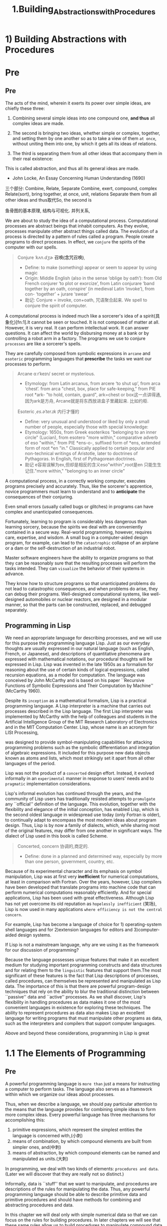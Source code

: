 #+TITLE: 1.Building_Abstractions_with_Procedures

* 1) Building Abstractions with Procedures
# 逐步build up tower的模式.
* Pre
** Pre
The acts of the mind, wherein it exerts its power over simple ideas, are chiefly these three:

1. Combining several simple ideas into one compound one, *and thus* all complex ideas are made.
2. The second is bringing two ideas, whether simple or complex, together, and setting them by one another so as to take a view of them =at once=, without uniting them into one, by which it gets all its ideas of relations.
   # 此处只说了两个, recursive
3. The third is separating them from all other ideas that accompany them in their real existence:
#
This is called abstraction, and thus all its general ideas are made.

- John Locke, An Essay Concerning Human Understanding (1690)
三个部分: Combine, Relate, Separate
Combine, exert, compound, complex
Relate(sort), bring together, at once, unit, relations
Separate them from all other ideas
and thus取代So, the second is

鱼骨图的基本原理, 结构与可视化.
并列关系,

We are about to study the idea of a computational process. Computational processes are abstract beings that inhabit computers. As they evolve, processes manipulate other abstract things called data. The evolution of a process is directed by a pattern of rules called a program. People create programs to direct processes. In effect, we =conjure= the spirits of the computer with our spells.
#+BEGIN_QUOTE
Conjure /ˈkʌn.dʒɚ/ *召唤(念咒召唤)*,
- Define:
  to make (something) appear or seem to appear by using magic
- Origin:
  Middle English (also in the sense ‘oblige by oath’): from Old French conjurer ‘to plot or exorcize’, from Latin conjurare ‘band together by an oath, conspire’ (in medieval Latin ‘invoke’), from con- ‘together’ + jurare ‘swear’
- 助记:
  Conjure = invoke, con+oath, 咒语聚合起来.
  We spell to conjure the spirit of computer.
#+END_QUOTE
A computational process is indeed much like a sorcerer's idea of a spirit{具象化}[fn:1].It cannot be seen or touched. It is not composed of matter at all.
However, it is very real. It can perform intellectual work. It can answer questions. It can affect the world by disbursing money at a bank or by controlling a robot arm in a factory.
The programs we use to conjure ~processes~ are like a sorcerer's spells.
# So the spirit of computexr mentioned above is indeed "process"
They are carefully composed from symbolic expressions in =arcane= and =esoteric= programming languages that *prescribe* the tasks we want our processes to perform.
# prescribe, 妙, 程序便是预先写好的.
#+BEGIN_QUOTE
Arcane ɑːrˈkeɪn/  secret or mysterious.
- Etymology:
  from Latin arcanus, from arcere ‘to shut up’, from arca ‘chest’.
  from arca "chest, box, place for safe-keeping," from PIE root *ark- "to hold, contain, guard",
  ark=chest or box这一点讲得通, 因为ark是方舟,
  Arcane就是将东西放进盒子里藏起来. 比如约柜.
Esoteric /ˌes.əˈter.ɪk/ 内行才懂的
- Define:
  very unusual and understood or liked by only a small number of people, especially those with special knowledge:
- Etymology:
  1650s, from Greek esoterikos "belonging to an inner circle" (Lucian), from esotero "more within," comparative adverb of eso "within," from PIE *ens-o-, suffixed form of *ens, extended form of root *en "in." Classically applied to certain popular and non-technical writings of Aristotle, later to doctrines of Pythagoras. In English, first of Pythagorean doctrines.
- 助记
  e容易误解为ex,但却是相反的含义eso"within",root是en
  只能生生记住."more within," "belonging to an inner circle"
#+END_QUOTE

A computational process, in a correctly working computer, executes programs precisely and accurately.
Thus, like the sorcerer's apprentice, novice programmers must learn to understand and to *anticipate* the consequences of their conjuring.
# 做两点:understand and anticipate,就是要与spirit沟通, 预测起行为.
Even small errors (usually called bugs or glitches) in programs can have complex and unanticipated consequences.

Fortunately, learning to program is considerably less dangerous than learning sorcery, because the spirits we deal with are conveniently contained in a secure way. Real-world programming, however, requires care, expertise, and wisdom. A small bug in a computer-aided design program, for example, can lead to the =catastrophic= collapse of an airplane or a dam or the self-destruction of an industrial robot.

Master software engineers have the ability to organize programs so that they can be reasonably sure that the resulting processes will perform the tasks intended.
They can ~visualize~ the behavior of their systems in advance.
# visualize贯穿始终, 接下来的问题就是, 如何visualize?
They know how to structure programs so that unanticipated problems do not lead to catastrophic consequences, and when problems do arise, they can debug their programs. Well-designed computational systems, like well-designed automobiles or nuclear reactors, are designed in a modular manner, so that the parts can be constructed, replaced, and debugged separately.

** Programming in Lisp

We need an appropriate language for describing processes, and we will use for this purpose the programming language Lisp. Just as our everyday thoughts are usually expressed in our natural language (such as English, French, or Japanese), and descriptions of quantitative phenomena are expressed with mathematical notations, our procedural thoughts will be expressed in Lisp. Lisp was invented in the late 1950s as a formalism for reasoning about the use of certain kinds of logical expressions, called recursion equations, as a model for computation. The language was conceived by John McCarthy and is based on his paper ``Recursive Functions of Symbolic Expressions and Their Computation by Machine'' (McCarthy 1960).

Despite its =inception= as a mathematical formalism, Lisp is a practical programming language. A Lisp interpreter is a machine that carries out processes described in the Lisp language. The first Lisp interpreter was implemented by McCarthy with the help of colleagues and students in the Artificial Intelligence Group of the MIT Research Laboratory of Electronics and in the MIT Computation Center.
Lisp, whose name is an acronym for LISt Processing,
# 源头LISt Processing,
was designed to provide symbol-manipulating capabilities for attacking programming problems such as the symbolic differentiation and integration of algebraic expressions. It included for this purpose new data objects known as atoms and lists, which most strikingly set it apart from all other languages of the period.

Lisp was not the product of a =concerted= design effort. Instead, it evolved informally in an ~experimental~ manner in response to users' needs and to ~pragmatic~ implementation considerations.
# lisp的特性experimental and pragmatic
Lisp's informal evolution has continued through the years, and the community of Lisp users has traditionally resisted attempts to =promulgate= any ``official'' definition of the language. This evolution, together with the flexibility and elegance of the initial conception, has enabled Lisp, which is the second oldest language in widespread use today (only Fortran is older), to continually adapt to encompass the most modern ideas about program design. Thus, Lisp is by now a family of dialects, which, while sharing most of the original features, may differ from one another in significant ways. The dialect of Lisp used in this book is called Scheme.
#+BEGIN_QUOTE
Concerted, concern 协调的,商定的.
- Define:
  done in a planned and determined way, especially by more than one person, government, country, etc.
#+END_QUOTE

Because of its experimental character and its emphasis on symbol manipulation, Lisp was at first very *inefficient* for numerical computations, at least in comparison with Fortran. Over the years, however, Lisp compilers have been developed that translate programs into machine code that can perform numerical computations reasonably efficiently. And for special applications, Lisp has been used with great effectiveness.
Although Lisp has not yet overcome its old reputation as =hopelessly inefficient= {笑场}, Lisp is now used in many applications ~where efficiency is not the central concern~.
# 与之前思考的并无二致, 编辑器而言, 执行效率并非首要关注点.
For example, Lisp has become a language of choice for 1) operating-system shell languages and for 2)extension languages for editors and 3)computer-aided design systems.

If Lisp is not a mainstream language, why are we using it as the framework for our discussion of programming?
# 提出关键问题. 为何选择非主流? 教学目的有那些优势?
Because the language possesses unique features that make it an excellent medium for studying important programming constructs and data structures and for relating them to the =linguistic= features that support them.The most significant of these features is the fact that Lisp descriptions of processes, called procedures, can themselves be represented and manipulated as Lisp data. The importance of this is that there are powerful program-design techniques that rely on the ability to blur the traditional distinction between ``passive'' data and ``active'' processes. As we shall discover, Lisp's flexibility in handling procedures as data makes it one of the most convenient languages in existence for exploring these techniques. The ability to represent procedures as data also makes Lisp an excellent language for writing programs that must manipulate other programs as data, such as the interpreters and compilers that support computer languages.
# 说了一大堆, program as data
Above and beyond these considerations, programming in Lisp is great
* 1.1 The Elements of Programming
# blocks up采用3, 3, 2的结构.
** Pre
A powerful programming language is =more than= just a means for instructing a computer to perform tasks. The language also serves as a framework within which we organize our ideas about processes.
# 一是执行任务, 而是用该语言思考.
# organize our ideas about process, python这一点做得不好.
Thus, when we describe a language, we should pay particular attention to the means that the language provides for combining simple ideas to form more complex ideas. Every powerful language has three mechanisms for accomplishing this:

1. primitive expressions, which represent the simplest entities the language is concerned with,(小刺)
2. means of combination, by which compound elements are built from simpler ones, and(中刺)
3. means of abstraction, by which compound elements can be named and manipulated as units.(大刺)
# 中间少了并列的部分, cases是并列的部分.
# abstration概念中的三点. simple idea.
# primitive, combine method and abstraction method.
In programming, we deal with two kinds of elements:
~procedures and data~. (Later we will discover that they are really not so distinct.)
# 但是, 在我眼里是Control and Computation, CPU的两个Unit.比如binary search, 其中并无data, 而是分为Control与Compute.
Informally, data is ``stuff'' that we want to manipulate, and procedures are descriptions of the rules for manipulating the data. Thus, any powerful programming language should be able to describe primitive data and primitive procedures and should have methods for combining and abstracting procedures and data.
# primitive data and primitive procedure
# 此处还有颇为重要的一点: 解决operator归类的问题.
In this chapter we will deal only with simple numerical data so that we can focus on the rules for building procedures. In later chapters we will see that these same rules allow us to build procedures to manipulate compound data as well.

** 1.1.1 Expressions

One easy way to get started at programming is to examine some typical interactions with an interpreter for the Scheme dialect of Lisp. Imagine that you are sitting at a computer terminal. You type an expression, and the interpreter responds by displaying the result of its evaluating that expression.

One kind of primitive expression you might type is a number. (More precisely, the expression that you type consists of the numerals that represent the number in base 10.) If you present Lisp with a number

: 486

the interpreter will respond by printing5

: 486

Expressions representing numbers may be combined with an expression representing a primitive procedure (such as + or *) to form a compound expression that represents the application of the procedure to those numbers. For example:

: (+ 137 349)
: 486
: (- 1000 334)
: 666
: (* 5 99)
: 495
: (/ 10 5)
: 2
: (+ 2.7 10)
: 12.7

Expressions such as these, formed by delimiting a list of expressions within parentheses in order to denote procedure application, are called combinations. The leftmost element in the list is called the =operator=, and the other elements are called =operands==. The value of a combination is obtained by applying the procedure specified by the operator to the arguments that are the values of the operands.
#+BEGIN_QUOTE
操作符与操作数的英语,常常搞不清楚.
一个是 opera + tor 操作符
一个是 opera + nd d是digit, n是number.
#+END_QUOTE

The convention of placing the operator to the left of the operands is known as ~prefix notation~,
# leetcodes算法练习中常见呀.
and it may be somewhat confusing at first because it departs significantly from the customary mathematical convention. Prefix notation has several advantages, however. One of them is that it can accommodate procedures that may take an =arbitrary= number of arguments, as in the following examples:
# 第一点是arbitrary, 词源是arbitor审判员.
# rephrase
#+begin_src emacs-lisp  :results output
(+ 21 35 12 7)
(* 25 4 12)
#+end_src

#+RESULTS:

#+BEGIN_SRC python :session test :results output
print('testing1')
print('testing2')
#+END_SRC

#+RESULTS:
: testing1
: testing2


=No ambiguity can arise=,
# can arise用的好哇.
because the operator is always the leftmost element and the entire combination is delimited by the parentheses.

A second advantage of prefix notation is that it extends in a straightforward way to allow combinations to be nested, that is, to have combinations whose elements are themselves combinations:

: (+ (* 3 5) (- 10 6))
19

There is no limit (in principle) to the depth of such nesting and to the overall complexity of the expressions that the Lisp interpreter can evaluate. It is we humans who get confused by still relatively simple expressions such as

: (+ (* 3 (+ (* 2 4) (+ 3 5))) (+ (- 10 7) 6))

which the interpreter would readily evaluate to be 57. We can help ourselves by writing such an expression in the form
#+begin_src emacs-lisp :tangle yes
(+ (* 3
      (+ (* 2 4)
         (+ 3 5)))
   (+ (- 10 7)
      6))
#+end_src

following a formatting convention known as *pretty-printing*, in which each long combination is written so that the operands are aligned vertically. The resulting indentations display clearly the structure of the expression.

Even with complex expressions, the interpreter always operates in the same basic cycle: It reads an expression from the terminal, evaluates the expression, and prints the result. This mode of operation is often expressed by saying that the interpreter runs in a *read-eval-print loop*. Observe in particular that it is not necessary to explicitly instruct the interpreter to print the value of the expression.

** 1.1.2 Naming and the Environment

# 当教我的学生, recall这里用的圆周的案例.
# 我用的是跨屏操作, 帮助记忆长串的数字.
 A critical aspect of a programming language is the means it provides for using names to refer to computational objects. We say that the name identifies a variable whose value is the object.

In the Scheme dialect of Lisp, we name things with define. Typing

#+begin_src emacs-lisp :tangle yes :session sicp
(defvar size 2)
#+end_src

#+RESULTS:
: size

causes the interpreter to associate the value 2 with the name size.8 Once the name size has been associated with the number 2, we can refer to the value 2 by name:

#+begin_src emacs-lisp :tangle yes :session sicp
(* 5 size)
#+end_src

#+RESULTS:
: 10



Here are further examples of the use of define:

#+begin_src emacs-lisp :tangle yes :session sicp
(defvar pi 3.14159)
(defvar radius 10)
;;(* pi (* radius radius))
;314.159
(defvar circumference (* 2 pi radius))
circumference
; 62.8318
#+end_src

#+RESULTS:
: 62.83185307179586



Define is our language's simplest means of abstraction,
# 此处点出来, fuction是abstraction, 注意后面的分析.
for it allows us to use simple names to refer to the results of compound operations, such as the circumference computed above.
# 整个body体是compound operations
In general, computational objects may have very complex structures, and it would be extremely inconvenient to have to remember and repeat their details each time we want to use them. Indeed, complex programs are constructed by building, step by step, computational objects of increasing complexity. The interpreter makes this step-by-step program construction particularly convenient because name-object associations can be created incrementally in successive interactions. This feature encourages the incremental development and testing of programs and is largely responsible for the fact that a Lisp program usually consists of a large number of relatively simple procedures.

It should be clear that the possibility of associating values with symbols and later retrieving them means that the interpreter must maintain some sort of memory that keeps track of the =name-object= pairs.
# symblic tables
 This memory is called the environment (more precisely the global environment, since we will see later that a computation may involve a number of different environments).
# 妙哉,对environment的定义再清晰不过.python的教程中只有environment的外在表现:scope

** 1.1.3 Evaluating Combinations
# 这里很重要, evaluate的是tree结构.从最根本处就是tree.按照level逐层damping.
One of our goals in this chapter is to ~isolate~ issues about thinking procedurally.
# 与abstration的概念相互性, isolate涉及到了第三点.
As a case in point, let us consider that, in evaluating combinations, the interpreter is itself following a procedure.

    To evaluate a combination, do the following:

    1. Evaluate the subexpressions of the combination.
    2. Apply the procedure that is the value of the leftmost subexpression (the
       operator) to the arguments that are the values of the other
       subexpressions (the operands).
# apply就是用这些方法来处理数据.
# 而object-oriented的模式,是将数据输入到procedure中处理.

Even this simple rule illustrates some important points about processes in general. First, observe that the first step dictates that in order to accomplish the evaluation process for a combination we must first perform the evaluation process on each element of the combination. Thus, the evaluation rule is recursive in nature; that is, it includes, as one of its steps, the need to invoke the rule itself.{#就是后面的recursion#}

Notice how succinctly the idea of recursion can be used to express what, in the case of a deeply nested combination, would otherwise be viewed as a rather complicated process. For example, evaluating
# complcated to succinct.

: (* (+ 2 (* 4 6))
:  (+ 3 5 7))
# 对nested的解析.

requires that the evaluation rule be applied to four different combinations. We can obtain a picture of this process by representing the combination in the form of a tree, as shown in figure 1.1. Each combination is represented by a node with branches corresponding to the operator and the operands of the combination stemming from it. The terminal nodes (that is, nodes with no branches stemming from them) represent either operators or numbers. Viewing evaluation in terms of the tree, we can imagine that the values of the operands percolate upward, starting from the terminal nodes and then combining at higher and higher levels. In general, we shall see that recursion is a very powerful technique for dealing with hierarchical, treelike objects. In fact, the "" =percolate= values upward'' form of the evaluation rule is an example of a general kind of process known as =tree accumulation=.
#+BEGIN_QUOTE
Percolate /ˈpɝː.kəl.eɪt/ 渗透
- Define:
  to pass slowly through something that has many small holes in it.
- Etymology
  1620s, a back-formation from percolation, or else from Latin percolatus, past participle of percolare "to strain through." Figurative sense by 1670s. Related: Percolated; percolating.
  early 17th cent.: from Latin percolat- ‘strained through’, from the verb percolare, from per- ‘through’ + colare ‘to strain’ (from colum ‘strainer’).
 - 助记
   strain有"拉紧", 过滤的含义
#+END_QUOTE

# 首次介绍Tree结构.
#+BEGIN_SRC elisp
(* (+ 2 (* 4 6))
   (+ 3 5 7))
#+END_SRC

#+RESULTS:
: 390

[[../images/algorithms.org_20190716_144517.png]]

与python进行对比
#+ATTR_HTML: :width 500px
[[../images/algorithms.org_20190718_091239.png]]



1. the values of numerals are the numbers that they name,
2. the values of built-in operators are the machine instruction sequences that carry out the corresponding operations, and
3. the values of other names are the objects associated with those names in the environment.
# operator是machine instruction, 这点很有意思.
Notice that the evaluation rule given above does not handle definitions. For instance, evaluating (define x 3) does not apply define to two arguments, one of which is the value of the symbol x and the other of which is 3, since the purpose of the define is precisely to associate x with a value. (That is, (define x 3) is not a combination.)
# 总算命名了, function处理多个arguments称之为combination.

** 1.1.4 Compound Procedures
# 引入function的概念. ffunction是compounded procedures.
We have identified in Lisp some of the elements that must appear in any powerful programming language:

1. Numbers and arithmetic operations are primitive data and procedures.
   # arithmetic opeartions是procedures,
   # 不如Control与计算的划分.
2. Nesting of combinations provides a means of combining operations.
3. Definitions that associate names with values provide a limited means of abstraction.
   # 有意思, variable是limited abstration
   # 抽象的应用无处不自呢.

Now we will learn about procedure definitions, a much more powerful abstraction technique by which a compound operation can be given a name and then referred to as a unit.

We begin by examining how to express the idea of ``squaring.'' We might say, ``To square something, multiply it by itself.'' This is expressed in our language as
g
#+begin_src emacs-lisp :tangle yes :session sicp
(defun square (x) (* x x))
(square 5)
#+end_src

#+RESULTS:
: 25

We can understand this in the following way:
[[../images/SICP.org_20191026_012217.png]]

We have here a compound procedure, which has been given the name square. The procedure represents the operation of multiplying something by itself. The thing to be multiplied is given a local name, x, which plays the same role that a =pronoun= plays in natural language. Evaluating the definition creates this compound procedure and associates it with the name square.
# pronoun用的好, 类比清晰. pro是in place of.
The general form of a procedure definition is

: (define (<name> <formal parameters>) <body>)
# 此处(为invoke, conjure的含义
# 所以在bash,python等语言内置了invoke, 怪不得我总是会觉得少了点什么.

The <name> is a symbol to be associated with the procedure definition in the environment. The <formal parameters> are the names used within the body of the procedure to refer to the corresponding arguments of the procedure. The <body> is an expression that will yield the value of the procedure application when the formal parameters are replaced by the actual arguments to which the procedure is applied.14 The <name> and the <formal parameters> are grouped within parentheses, just as they would be in an actual call to the procedure being defined.

Having defined square, we can now use it:


#+begin_src emacs-lisp :session sicp :results output
(print (square 21))
(print (square (+ 2 5)))
#+end_src

#+RESULTS:
: 441
: 49

We can also use square as a building block in defining other procedures. For example, x2 + y2 can be expressed as

: (+ (square x)  (square y))

We can easily define a procedure sum-of-squares that, given any two numbers as arguments, produces the sum of their squares:

#+begin_src emacs-lisp :session sicp :results output
(defun sum-of-squares (x y)
  (+ (square x) (square y)))

(print (sum-of-squares 3 4))
#+end_src

#+RESULTS:
:
: 25

Now we can use sum-of-squares as a building block in constructing further procedures:

#+begin_src emacs-lisp :session sicp :results output
(defun f(a)
  (sum-of-squares (+ a 1) (* a 2)))

(print (f 5))
#+end_src

#+RESULTS:
:
: 136

Compound procedures are used in exactly the same way as primitive procedures. Indeed, one could not tell by looking at the definition of sum-of-squares given above whether square was built into the interpreter, like + and *, or defined as a compound procedure.

** 1.1.5 The Substitution Model for Procedure Application
这个说法好无聊.

To evaluate a combination whose operator names a compound procedure, the interpreter follows much the same process as for combinations whose operators name primitive procedures, which we described in section 1.1.3. That is, the interpreter evaluates the elements of the combination and applies the procedure (which is the value of the operator of the combination) to the arguments (which are the values of the operands of the combination).

We can assume that the mechanism for applying primitive procedures to arguments is built into the interpreter. For compound procedures, the application process is as follows:

    To apply a compound procedure to arguments, evaluate the body of the procedure with each formal parameter replaced by the corresponding argument.

To illustrate this process, let's evaluate the combination

: (f 5)

where f is the procedure defined in section 1.1.4. We begin by retrieving the body of f:

: (sum-of-squares (+ a 1) (* a 2))

Then we replace the formal parameter a by the argument 5:

: (sum-of-squares (+ 5 1) (* 5 2))

Thus the problem reduces to the evaluation of a combination with two operands and an operator sum-of-squares.
# substitute的含义在此处.
Evaluating this combination involves three subproblems. We must evaluate the operator to get the procedure to be applied, and we must evaluate the operands to get the arguments. Now (+ 5 1) produces 6 and (* 5 2) produces 10, so we must apply the sum-of-squares procedure to 6 and 10. These values are substituted for the formal parameters x and y in the body of sum-of-squares, reducing the expression to

: (+ (square 6) (square 10))

If we use the definition of square, this reduces to

: (+ (* 6 6) (* 10 10))

which reduces by multiplication to

: (+ 36 100)

and finally to

: 136

The process we have just described is called the substitution model for procedure application. It can be taken as a model that determines the ``meaning'' of procedure application, insofar as the procedures in this chapter are concerned. However, there are two points that should =be stressed=:
# 学习新的词汇stress

    1. The purpose of the substitution is to help us think about procedure application, not to provide a description of how the interpreter really works. Typical interpreters do not evaluate procedure applications by manipulating the text of a procedure to substitute values for the formal parameters. In practice, the ``substitution'' is accomplished by using a local environment for the formal parameters. We will discuss this more fully in chapters 3 and 4 when we examine the implementation of an interpreter in detail.

    2. Over the course of this book, we will present a sequence of increasingly elaborate models of how interpreters work, culminating with a complete implementation of an interpreter and compiler in chapter 5. The substitution model is only the first of these models -- a way to get started thinking formally about the evaluation process. In general, when modeling phenomena in science and engineering, we begin with simplified, incomplete models. As we examine things in greater detail, these simple models become inadequate and must be replaced by more refined models. The substitution model is no exception. In particular, when we address in chapter 3 the use of procedures with ``mutable data,'' we will see that the substitution model breaks down and must be replaced by a more complicated model of procedure application.

*** Applicative order versus normal order

According to the description of evaluation given in section 1.1.3, the interpreter first evaluates the operator and operands and then applies the resulting procedure to the resulting arguments. This is not the only way to perform evaluation. An alternative evaluation model would not evaluate the operands until their values were needed. Instead it would first substitute operand expressions for parameters until it obtained an expression involving only primitive operators, and would then perform the  evaluation. If we used this method, the evaluation of

: (f 5)
: would proceed according to the sequence of expansions
:
: (sum-of-squares (+ 5 1) (* 5 2))
:
: (+    (square (+ 5 1))      (square (* 5 2))  )
:
: (+    (* (+ 5 1) (+ 5 1))   (* (* 5 2) (* 5 2)))
:
: followed by the reductions
:
: (+         (* 6 6)             (* 10 10))
:
: (+           36                   100)
:
:                     136

This gives the same answer as our previous evaluation model, but the process is different. In particular, the evaluations of (+ 5 1) and (* 5 2) are each performed twice here, corresponding to the reduction of the expression
# 涉及到efficiency的问题.

: (* x x)

with x replaced respectively by (+ 5 1) and (* 5 2).

This alternative *``fully expand and then reduce''* evaluation method is known as normal-order evaluation, in contrast to the ``evaluate the arguments and then apply'' method that the interpreter actually uses, which is called applicative-order evaluation. It can be shown that, for procedure applications that can be modeled using substitution (including all the procedures in the first two chapters of this book) and that yield legitimate values, normal-order and applicative-order evaluation produce the same value. (See exercise 1.5 for an instance of an ``illegitimate'' value where normal-order and applicative-order evaluation do not give the same result.)
# Two methods: 1) expand and reduce 2) evaluate and apply
Lisp uses applicative-order evaluation, partly because of the additional efficiency obtained from avoiding multiple evaluations of expressions such as those illustrated with (+ 5 1) and (* 5 2) above and, more significantly, because normal-order evaluation becomes much more complicated to deal with when we leave the realm of procedures that can be modeled by substitution.
=On the other hand=,
# 这样的说法, 我都要忘记了
normal-order evaluation can be an extremely valuable tool, and we will investigate some of its implications in chapters 3 and 4.16

** 1.1.6 Conditional Expressions and Predicates
# 用的abs的案例.
The expressive power of the class of procedures that we can define at this point is very limited, because we have no way to make tests and to perform different operations depending on the result of a test. For instance, we cannot define a procedure that computes the absolute value of a number by testing whether the number is positive, negative, or zero and taking different actions in the different cases according to the rule


This construct is called a case =analysis=,
# case analysis,分析这个单词用得棒.condition, branch,现在有了第三个词汇analysis, 当然还有一个说法是test,从条件里加一个动词 and case, case的优先级最高.
and there is a special form in Lisp for notating such a case analysi s. It is called cond (which stands for ``conditional''), and it is used as follows:

: (defun (abs x)
:  (cond ((> x 0) x)
:        ((= x 0) 0)
:        ((< x 0) (- x))))

The general form of a conditional expression is

: (cond (<p1> <e1>)
:       (<p2> <e2>)
:       (<pn> <en>))

consisting of the symbol cond followed by parenthesized pairs of expressions (<p> <e>) called clauses. The first expression in each pair is a =predicate= -- that is, an expression whose value is interpreted as either true or false.
# 后面的种种p, 是从这里来的. predicate

Conditional expressions are evaluated as follows. The predicate <p1> is evaluated first. If its value is false, then <p2> is evaluated. If <p2>'s value is also false, then <p3> is evaluated. This process continues until a predicate is found whose value is true, in which case the interpreter returns the value of the corresponding =consequent= expression <e> of the clause as the value of the conditional expression. If none of the <p>'s is found to be true, the value of the cond is undefined.
# 日后便用predicate这个词汇.比judgemen好.

The word predicate is used for procedures that return true or false, as well as for expressions that evaluate to true or false. The absolute-value procedure abs makes use of the primitive predicates >, <, and =. These take two numbers as arguments and test whether the first number is, respectively, greater than, less than, or equal to the second number, returning true or false accordingly.

Another way to write the absolute-value procedure is

: (define (abs x)
:   (cond ((< x 0) (- x))
:         (else x)))

# 新的习惯, 整体是case, 结果是predicate
which could be expressed in English as ``If x is less than zero return - x; otherwise return x.'' Else is a special symbol that can be used in place of the <p> in the final clause of a cond. This causes the cond to return as its value the value of the corresponding <e> whenever all previous clauses have been bypassed. In fact, any expression that always evaluates to a true value could be used as the <p> here.

Here is yet another way to write the absolute-value procedure:

: (define (abs x)
:   (if (< x 0)
:       (- x)
:       x))

This uses the special form if, a restricted type of conditional that can be used when there are precisely two cases in the case analysis. The general form of an if expression is

: (if <predicate> <consequent> <alternative>)

To evaluate an if expression, the interpreter starts by evaluating the <predicate> part of the expression. If the <predicate> evaluates to a true value, the interpreter then evaluates the <consequent> and returns its value. Otherwise it evaluates the <alternative> and returns its value.

In addition to primitive predicates such as <, =, and >, there are logical composition operations, which enable us to construct compound predicates. The three most frequently used are these:

    : (and <e1> ... <en>)

    The interpreter evaluates the expressions <e> one at a time, in left-to-right order. If any <e> evaluates to false, the value of the and expression is false, and the rest of the <e>'s are not evaluated. If all <e>'s evaluate to true values, the value of the and expression is the value of the last one.

    : (or <e1> ... <en>)

    The interpreter evaluates the expressions <e> one at a time, in left-to-right order. If any <e> evaluates to a true value, that value is returned as the value of the or expression, and the rest of the <e>'s are not evaluated. If all <e>'s evaluate to false, the value of the or expression is false.

    : (not <e>)

    The value of a not expression is true when the expression <e> evaluates to false, and false otherwise.

Notice that and and or are special forms, not procedures, because the subexpressions are not necessarily all evaluated. Not is an ordinary procedure.

As an example of how these are used, the condition that a number x be in the range 5 < x < 10 may be expressed as

: (and (> x 5) (< x 10))

As another example, we can define a predicate to test whether one number is greater than or equal to another as

: (define (>= x y)
:   (or (> x y) (= x y)))

or alternatively as

: (define (>= x y)
:   (not (< x y)))

Exercise 1.1.  Below is a sequence of expressions. What is the result printed by the interpreter in response to each expression? Assume that the sequence is to be evaluated in the order in which it is presented.

: 10
: (+ 5 3 4)
: (- 9 1)
: (/ 6 2)
: (+ (* 2 4) (- 4 6))
: (define a 3)
: (define b (+ a 1))
: (+ a b (* a b))
: (= a b)
: (if (and (> b a) (< b (* a b)))
:     b
:     a)
: (cond ((= a 4) 6)
:       ((= b 4) (+ 6 7 a))
:       (else 25))
: (+ 2 (if (> b a) b a))
: (* (cond ((> a b) a)
:          ((< a b) b)
:          (else -1))
:    (+ a 1))

Exercise 1.2.  Translate the following expression into prefix form
[[../images/Books.SICP.org_20191026_164332.png]]

Exercise 1.3.  Define a procedure that takes three numbers as arguments and returns the sum of the squares of the two larger numbers.

Exercise 1.4.  Observe that our model of evaluation allows for combinations whose operators are compound expressions. Use this observation to describe the behavior of the following procedure:

: (define (a-plus-abs-b a b)
:   ((if (> b 0) + -) a b))

Exercise 1.5.  Ben Bitdiddle has invented a test to determine whether the interpreter he is faced with is using applicative-order evaluation or normal-order evaluation. He defines the following two procedures:

: (define (p) (p))
:
: (define (test x y)
:   (if (= x 0)
:       0
:       y))

Then he evaluates the expression

: (test 0 (p))

What behavior will Ben observe with an interpreter that uses applicative-order evaluation? What behavior will he observe with an interpreter that uses normal-order evaluation? Explain your answer. (Assume that the evaluation rule for the special form if is the same whether the interpreter is using normal or applicative order: The predicate expression is evaluated first, and the result determines whether to evaluate the consequent or the alternative expression.)

: (defun (abs x)
:   (cond ((> x 0) x)
:         ((= x 0) 0)
:         ((< x 0) (- x))))
:
The general form of a conditional expression is

: (cond (<p1> <e1>)
:       (<p2> <e2>)
:
:       (<pn> <en>))

#+BEGIN_COMMENT
总结: 使用condition, predicate and consequence
#+END_COMMENT

** 1.1.7 Example: Square Roots by Newton's Method

Procedures, as introduced above, are much like ordinary mathematical functions.
# 考虑是否用procedure这个单词替换function.
They specify a value that is determined by one or more parameters. But there is an important difference between mathematical functions and computer procedures. Procedures must be effective.

As a case in point, consider the problem of computing square roots. We can define the square-root function as
[[../images/Books.SICP.org_20191026_165804.png]]

This describes a perfectly legitimate mathematical function. We could use it to recognize whether one number is the square root of another, or to derive facts about square roots in general. On the other hand, the definition does not describe a procedure. Indeed, it tells us almost nothing about how to actually find the square root of a given number. It will not help matters to rephrase this definition in pseudo-Lisp:

: (define (sqrt x)
:   (the y (and (>= y 0)
:               (= (square y) x))))

This only begs the question.

The contrast between function and procedure is a reflection of the general distinction between describing properties of things and describing how to do things, or, as it is sometimes referred to, the distinction between ~declarative~ knowledge and ~imperative~ knowledge. In mathematics we are usually concerned with declarative (what is) descriptions, whereas in computer science we are usually concerned with imperative (how to) descriptions.
# declarative与imperative最早从MIT Python中见到.
How does one compute square roots? The most common way is to use Newton's method of "successive approximations", which says that whenever we have a guess y for the value of the square root of a number x, we can perform a simple manipulation to get a better guess (one closer to the actual square root) by averaging y with x/y. For example, we can compute the square root of 2 as follows. Suppose our initial guess is 1:

|  Guess | Quotient            | Average                        |
|--------+---------------------+--------------------------------+
|      1 | (2/1) = 2           | ((2 + 1)/2) = 1.5              |
|--------+---------------------+--------------------------------+
|    1.5 | (2/1.5) = 1.3333    | ((1.3333 + 1.5)/2) = 1.4167    |
|--------+---------------------+--------------------------------+
| 1.4167 | (2/1.4167) = 1.4118 | ((1.4167 + 1.4118)/2) = 1.4142 |
|--------+---------------------+--------------------------------+
| 1.4142 | ...                 | ...                            |
# 没有比较大小的步骤, 以x/guess控制方向.
# quotient是how many
# 区别之处在于将quotient也概念化了.
Continuing this process, we obtain better and better approximations to the square root.

Now let's formalize the process in terms of procedures. We start with a value for the ~radicand~ (the number whose square root we are trying to compute) and a value for the guess. If the guess is ~good enough~ for our purposes, we are done; if not, we must repeat the process with an improved guess. We write this basic strategy as a procedure:
# 此处的good enough解释了为什么MIT会使用这样的解法. 就是核实是否good enough.

#+begin_src emacs-lisp :session sicp :results output
(defun sqrt-iter(guess x)
  (if (good-enough? guess x)
      guess
      (sqrt-iter (improve guess x)
                 x)))
;; 所有的args同时取出来.
#+end_src
# 搞清楚什么时候用iter, 什么时候可以什么都不用.


A guess is improved by averaging it with the quotient of the urn radicand and the old guess:

#+begin_src emacs-lisp :session sicp :results output
(defun improve(guess x)
  (average guess (/ x guess)))

(defun (average x y)
  (/ (+ x y) 2))
#+end_src

We also have to say what we mean by ``good enough.'' The following will do for illustration, but it is not really a very good test. (See exercise 1.7.) The idea is to improve the answer until it is close enough so that its square differs from the radicand by less than a predetermined tolerance (here 0.001):22

#+begin_src emacs-lisp :session sicp :results output
(defun (good-enough? guess x)
  (< (abs (- (square guess) x)) 0.001))
#+end_src

Finally, we need a way to get started. For instance, we can always guess that the square root of any number is 1

: (defun (sqrt x)
:   (sqrt-iter 1.0 x))
# 全部写到一起
#+begin_src emacs-lisp :session sicp :results output
;; 按照isolate的原则.
(defun (sqrt x)
  (sqrt-iter 1.0 x)) ;;因为需要两个变量, 所以需要重新构造.

(defun sqrt-iter(guess x)
  (if (good-enough? guess x)
      guess
      (sqrt-iter (improve guess x)
                 x)))

(defun (good-enough? guess x)
  (< (abs (- (square guess) x)) 0.001))

(defun improve(guess x)
  (average guess (/ x guess)))

(defun (average x y)
  (/ (+ x y) 2))
;; 这种逐层向上的block up模式
;;极端化的案例
#+end_src

If we type these definitions to the interpreter, we can use sqrt just as we can use any procedure:

: (sqrt 9)
: 3.00009155413138
: (sqrt (+ 100 37))
: 11.704699917758145
: (sqrt (+ (sqrt 2) (sqrt 3)))
: 1.7739279023207892
: (square (sqrt 1000))
: 1000.000369924366

The sqrt program also illustrates that the simple procedural language we have introduced so far is sufficient for writing any purely numerical program that one could write in, say, C or Pascal. This might seem surprising, since we have not included in our language any iterative (looping) constructs that direct the computer to do something over and over again.
# 有意思, 仅仅通过procedure实现recursion. 最先引入的是recursion而非iteration.
Sqrt-iter, on the other hand, demonstrates how ~iteration~ can be accomplished using no special construct other than the ordinary ability to call a procedure.
# while也是iteration, 数值是步进的.

Exercise 1.6.  Alyssa P. Hacker doesn't see why if needs to be provided as a special form. ``Why can't I just define it as an ordinary procedure in terms of cond?'' she asks. Alyssa's friend Eva Lu Ator claims this can indeed be done, and she defines a new version of if:

: (defun (new-if predicate then-clause else-clause)
:   (cond (predicate then-clause)
:         (else else-clause)))

Eva demonstrates the program for Alyssa:

: (new-if (= 2 3) 0 5)
5

: (new-if (= 1 1) 0 5)
0

Delighted, Alyssa uses new-if to rewrite the square-root program:

: (defun (sqrt-iter guess x)
:   (new-if (good-enough? guess x)
:           guess
:           (sqrt-iter (improve guess x)
:                      x)))

What happens when Alyssa attempts to use this to compute square roots? Explain.

Exercise 1.7.  The good-enough? test used in computing square roots will not be very effective for finding the square roots of very small numbers. Also, in real computers, arithmetic operations are almost always performed with *limited precision*. This makes our test inadequate for very large numbers. Explain these statements, with examples showing how the test fails for small and large numbers. An alternative strategy for implementing good-enough? is to watch how guess changes from one iteration to the next and to stop when the change is a very small fraction of the guess. Design a square-root procedure that uses this kind of end test. Does this work better for small and large numbers?

Exercise 1.8.  Newton's method for cube roots is based on the fact that if y is an approximation to the cube root of x, then a better approximation is given by the value

Use this formula to implement a cube-root procedure analogous to the square-root procedure. (In section 1.3.4 we will see how to implement Newton's method in general as an abstraction of these square-root and cube-root procedures.)

** 1.1.8 Procedures as Black-Box Abstractions
*** Decomposition and Black-Box

Sqrt is our first example of a process defined by a set of mutually defined procedures. Notice that the definition of sqrt-iter is recursive; that is, the procedure is defined in terms of itself. The idea of being able to define a procedure in terms of itself may be disturbing; it may seem unclear how such a ''circular'' definition could make sense at all, much less specify a well-defined process to be carried out by a computer. This will be addressed more carefully in section 1.2. But first let's consider some other important points illustrated by the sqrt example.

Observe that the problem of computing square roots breaks up naturally into a number of subproblems:
1. how to tell whether a guess is good enough,
2. how to improve a guess, and so on.
Each of these tasks is accomplished by a separate procedure. The entire sqrt program can be viewed as a =cluster= of procedures (shown in figure 1.2) that =mirrors= the decomposition{解构} of the problem into subproblems.
# cluster,mirror用得好, 学习到.

Figure 1.2:  Procedural decomposition of the sqrt program.
[[../images/Books.SICP.org_20191026_193710.png]]

The importance of this decomposition strategy is not simply that one is dividing the program into parts. After all, we could take any large program and divide it into parts -- the first ten lines, the next ten lines, the next ten lines, and so on.
# 论证通俗
Rather, it is crucial that each procedure accomplishes an identifiable task that can be used as a module in defining other procedures. For example, when we define the good-enough? procedure in terms of square, we are able to regard the square procedure as a ``black box.'' We are not at that moment concerned with how the procedure computes its result, only with the fact that it computes the square. The details of how the square is computed can be suppressed, to be considered at a later time. Indeed, as far as the good-enough? procedure is concerned, square is not quite a procedure but rather an abstraction of a procedure, a so-called *procedural abstraction*.
# procedural abstration, suppress
At this level of abstraction, any procedure that computes the square is equally good.

Thus, considering only the values they return, the following two procedures for squaring a number should be indistinguishable. Each takes a numerical argument and produces the square of that number as the value.25

: (define (square x) (* x x))
: (define (square x)
:   (exp (double (log x))))
: (define (double x) (+ x x))

So a procedure definition should be able to suppress detail. The users of the procedure may not have written the procedure themselves, but may have obtained it from another programmer as a black box. A user should not need to know how the procedure is implemented in order to use it.

*** Local names

One detail of a procedure's implementation that should not matter to the user of the procedure is the implementer's choice of names for the procedure's formal parameters. Thus, the following procedures should not be distinguishable:

: (define (square x) (* x x))
: (define (square y) (* y y))

This principle -- that the meaning of a procedure should be independent of the parameter names used by its author -- seems on the surface to be self-evident, but its consequences are =profound=. The simplest consequence is that the parameter names of a procedure must be local to the body of the procedure. For example, we used square in the definition of good-enough? in our square-root procedure:

: (define (good-enough? guess x)
:   (< (abs (- (square guess) x)) 0.001))

The intention of the author of good-enough? is to determine if the square of the first argument is within a given =tolerance= {#C-f的感觉很棒#}of the second argument. We see that the author of good-enough? used the name guess to refer to the first argument and x to refer to the second argument. The argument of square is guess. If the author of square used x (as above) to refer to that argument, we see that the x in good-enough? must be a different x than the one in square. Running the procedure square must not affect the value of x that is used by good-enough?, because that value of x may be needed by good-enough? after square is done computing.
# 这里将简单的概念讲得特别晦涩难懂.

If the parameters were not local to the bodies of their respective procedures, then the parameter x in square could be confused with the parameter x in good-enough?, and the behavior of good-enough? would depend upon which version of square we used. Thus, square would not be the black box we desired.

A formal parameter of a procedure has a very special role in the procedure definition, in that it doesn't matter what name the formal parameter has. Such a name is called a bound variable, and we say that the procedure definition binds its formal parameters. The meaning of a procedure definition is unchanged if a bound variable is consistently renamed throughout the definition. If a variable is not bound, we say that it is free. The set of expressions for which a binding defines a name is called the scope of that name. In a procedure definition, the bound variables declared as the formal parameters of the procedure have the body of the procedure as their scope.

In the definition of good-enough? above, guess and x are bound variables but <, -, abs, and square are free. The meaning of good-enough? should be independent of the names we choose for guess and x so long as they are distinct and different from <, -, abs, and square. (If we renamed guess to abs we would have introduced a bug by capturing the variable abs. It would have changed from free to bound.) The meaning of good-enough? is not independent of the names of its free variables, however. It surely depends upon the fact (external to this definition) that the symbol abs names a procedure for computing the absolute value of a number. Good-enough? will compute a different function if we substitute cos for abs in its definition.

*** Internal definitions and block structure

We have one kind of name isolation available to us so far: The formal parameters of a procedure are local to the body of the procedure. The square-root program illustrates another way in which we would like to control the use of names. The existing program consists of separate procedures:

: (define (sqrt x)
:   (sqrt-iter 1.0 x))
: (define (sqrt-iter guess x)
:   (if (good-enough? guess x)
:       guess
:       (sqrt-iter (improve guess x) x)))
: (define (good-enough? guess x)
:   (< (abs (- (square guess) x)) 0.001))
: (define (improve guess x)
:   (average guess (/ x guess)))

The problem with this program is that the only procedure that is important to users of sqrt is sqrt. The other procedures (sqrt-iter, good-enough?, and improve) only clutter up their minds. They may not define any other procedure called good-enough? as part of another program to work together with the square-root program, because sqrt needs it. The problem is especially severe in the construction of large systems by many separate programmers. For example, in the construction of a large library of numerical procedures, many numerical functions are computed as successive approximations and thus might have procedures named good-enough? and improve as auxiliary procedures. We would like to localize the subprocedures, hiding them inside sqrt so that sqrt could ~coexist~ with other successive approximations, each having its own private good-enough? procedure. To make this possible, we allow a procedure to have internal definitions that are local to that procedure. For example, in the square-root problem we can write

: (define (sqrt x)
:   (define (good-enough? guess x)
:     (< (abs (- (square guess) x)) 0.001))
:   (define (improve guess x)
:     (average guess (/ x guess)))
:   (define (sqrt-iter guess x)
:     (if (good-enough? guess x)
:         guess
:         (sqrt-iter (improve guess x) x)))
:   (sqrt-iter 1.0 x))

Such nesting of definitions, called block structure, is basically the right solution to the simplest name-packaging problem. But there is a better idea =lurking= here. In addition to internalizing the definitions of the auxiliary procedures, we can simplify them. Since x is bound in the definition of sqrt, the procedures good-enough?, improve, and sqrt-iter, which are defined internally to sqrt, are in the scope of x. Thus, it is not necessary to pass x explicitly to each of these procedures. Instead, we allow x to be a free variable in the internal definitions, as shown below. Then x gets its value from the argument with which the enclosing procedure sqrt is called. This discipline is called lexical scoping.

: (define (sqrt x)
:   (define (good-enough? guess)
:     (< (abs (- (square guess) x)) 0.001))
:   (define (improve guess)
:     (average guess (/ x guess)))
:   (define (sqrt-iter guess)
:     (if (good-enough? guess)
:         guess
:         (sqrt-iter (improve guess))))
:   (sqrt-iter 1.0))

We will use block structure extensively to help us break up large programs into tractable pieces.28 The idea of block structure originated with the programming language Algol 60. It appears in most advanced programming languages and is an important tool for helping to organize the construction of large programs.
# 这一章便是引入了"block structure", 而我现在则是用"block"的方法构架我的基础.

#+begin_src emacs-lisp :tangle yes
(defun find_square_root(n)
       (cond ((good?)

                            ))
#+end_src

* 1.2 Procedures and the Processes They Generate
总结: visualize, predict, reasonalbly
# 标题里就能看出来, procedure命名的优势.
# blocks up采用3 2 1的结构.
** Pre
We have now considered the elements of programming:
# 下面总结1.1
We have used primitive arithmetic operations,
we have combined these operations,
and we have abstracted these =composite= operations by defining them as compound procedures.
But that is not enough to enable us to say that we know how to program. Our situation is analogous to that of someone who has learned the rules for how the pieces move in chess but knows nothing of *typical openings, tactics, or strategy*.
# 这是前几天总结的工艺吗? 这里要学习的是tactics
Like the novice chess player, we don't yet know the common patterns of usage in the domain. We lack the knowledge of which moves are worth making (which procedures are worth defining). We lack the experience to predict the consequences of making a move (executing a procedure).
# 第一处类比

*The ability to visualize the consequences of the actions*
# 此处道出编程的诀窍.visualize起运行.
under consideration is crucial to becoming an expert programmer, just as it is in any synthetic, creative activity. In becoming an expert photographer, for example, one must learn how to look at a scene and know how dark each region will appear on a print for each possible choice of exposure and development conditions. *Only then can one reason backward, planning framing, lighting, exposure, and development to obtain the desired effects*. So it is with programming, where we are planning the course of action to be taken by a process and where we control the process by means of a program. To become experts, we must learn to visualize the processes generated by various types of procedures. Only after we have developed such a skill can we learn to reliably construct programs that exhibit the desired behavior.
# 再次出现关键词, visualize the process.

A procedure is a pattern for the local evolution{#再次使用这个词#} of a computational process. It specifies how each stage of the process is built upon the previous stage. We would like to be able to make statements about the overall, or global, behavior of a process whose local evolution has been specified by a procedure.
# 点出procedure与process的关系.
This is very difficult to do in general, but we can at least try to describe some typical patterns of process evolution.

In this section we will examine some common ``shapes'' for processes generated by simple procedures. We will also investigate the rates at which these processes consume the important computational resources of time and space. The procedures we will consider are very simple. Their role is like that played by test patterns in photography: as oversimplified prototypical patterns, rather than practical examples in their own right.

** 1.2.1 Linear Recursion and Iteration

[[../images/algorithms.org_20190716_160446.png]]
# linear线性结构.
Figure 1.3:  A linear recursive process for computing 6!.

We begin by considering the factorial function, defined by
[[../images/Books.SICP.org_20191027_102441.png]]

There are many ways to compute factorials. One way is to make use of the observation that n! is equal to n times (n - 1)! for any positive integer n:
[[../images/Books.SICP.org_20191027_102516.png]]

Thus, we can compute n! by computing (n - 1)! and multiplying the result by n. If we add the stipulation that 1! is equal to 1, this observation translates directly into a procedure:
# 从命名中去理解, 顾名思义. factor是乘数, 因此factorial是阶乘.
#+BEGIN_SRC elisp
(defun factorial(n)
  (if (= n 1)
      1
      (* n (factorial (- n 1)))))
(factorial 3)
#+END_SRC
# base case是在中间
#+RESULTS:
: 6

We can use the substitution model of section 1.1.5 to watch this procedure in action computing 6!, as shown in figure 1.3.

Now let's take a different perspective on computing factorials. We could describe a rule for computing n! by specifying that we first multiply 1 by 2, then multiply the result by 3, then by 4, and so on until we reach n. More formally, we maintain a running product, together with a counter that counts from 1 up to n. We can describe the computation by saying that the counter and the product simultaneously change from one step to the next according to the rule．


Iteration
product   counter · product
counter   counter + 1
# iteration要加counter
[[../images/algorithms.org_20190716_182712.png]]1
Figure 1.4:  A linear iterative process for computing 6!.
Once again, we can recast our description as a procedure for computing factorials
#+BEGIN_SRC elisp :tangle yes
(defun factorial (n)
  (fact-iter 1 1 n))
;; 三个参数
(defun fact-iter (product counter max-count)
  (if (> counter max-count)
      product
      (fact-iter (* counter product)
                 (+ counter 1)
                 max-count)))
factorial(10)
#+END_SRC

#+RESULTS:
: #<unspecified>

As before, we can use the substitution model to visualize the process of computing 6!, as shown in figure 1.4.

Compare the two processes. From one point of view, they seem hardly different at all. Both compute the same mathematical function on the same domain, and each requires a number of steps proportional to n to compute n!. Indeed, both processes even carry out the same sequence{#一直用sequence#} of multiplications, obtaining the same sequence of partial products. On the other hand, when we consider the ``shapes'' of the two processes, we find that they evolve quite differently.
# shape, visualize the shape

Consider the first process. The substitution model reveals a shape of expansion followed by =contraction=, indicated by the arrow in figure 1.3. The expansion occurs as the process builds up a chain of =deferred operations= (in this case, a chain of multiplications). The contraction occurs as the operations are actually performed. This type of process, characterized by a chain of deferred operations, is called a recursive process. Carrying out this process requires that the interpreter keep track of the operations to be performed later on. In the computation of n!, the length of the chain of deferred multiplications, and hence the amount of information needed to keep track of it, grows linearly with n (is proportional to n), just like the number of steps. Such a process is called *a linear recursive process*.
# 提出概念, linear recursive
#+BEGIN_QUOTE
Constraction: 收缩
- 助记:
  Con+tract(draw, trace)
  正好没有一个合适的词汇描述fold与unfold.
Defer delay, postpone
- Define:
  deferred operations, 终于找到你,终于找到合适的概念描述.比其他词汇传神.
#+END_QUOTE


By contrast, the second process does not grow and shrink.
# expand, contraction; grow and shrink另一种说法.
At each step, all we need to keep track of, for any =n=, are the current values of the variables product, counter, and max-count. We call this an iterative process. In general, an iterative process is one whose state can be summarized by
1) a fixed number of state variables,
2) together with a fixed rule that describes how the state variables should be updated as the process moves from state to state
3) and an (optional) end test that specifies conditions under which the process should terminate.
In computing n!, the number of steps required grows linearly with n. Such a process is called *a linear iterative process*.
# 总结得真好, state variable and how it should be updated. 妙哉妙哉
# 本质上还是recursives
# 此三点在 for i in rang(10) 中解决.
# state一下子抓住了概念, state, update(state), terminate, 三点

In contrasting iteration and recursion, we must be careful not to confuse the notion of a recursive process with the notion of a recursive procedure. When we describe a procedure as recursive, we are referring to the syntactic fact that the procedure definition refers (either directly or indirectly) to the procedure itself.
# 区分的好,可以用recursive procedure实现iterative process. procedure是syntactic.
But when we describe a process as following a pattern that is, say, linearly recursive, we are speaking about how the process evolves, not about the syntax of how a procedure is written. It may seem disturbing that we refer to a recursive procedure such as fact-iter as generating an iterative process. However, the process really is iterative:
Its state is captured completely by its three state variables, and an interpreter need keep track of only three variables in order to execute the process.
# 此处为关键点, 就是看interpreter行为, Keep trace a chain is recursvie, otherwise is interative.

However, the process really is iterative: Its state is captured completely by its three state variables, and an interpreter need keep track of only three variables in order to execute the process.
# 怪不得, 我之前有很多的困惑呢.一直维持三个变量就是iterative.

One reason that the distinction between process and procedure may be confusing is that most implementations of common languages (including Ada, Pascal, and C) are designed in such a way that the interpretation of any recursive procedure consumes an amount of memory that grows with the number of procedure calls, even when the process described is, in principle, iterative. As a consequence, these languages can describe iterative processes only by resorting to special-purpose ``looping constructs'' such as do, repeat, until, for, and while. The implementation of Scheme we shall consider in chapter 5 does not share this =defect=. It will execute an iterative process in constant space, even if the iterative process is described by a recursive procedure. An implementation with this property is called =tail-recursive=. With a tail-recursive implementation, iteration can be expressed using the ordinary procedure call mechanism, so that special iteration constructs are useful only as syntactic sugar.[fn:tail-recursion]
# tail recursion in essense is iterative.

Exercise 1.9.  Each of the following two procedures defines a method for adding two positive integers in terms of the procedures inc, which increments its argument by 1, and dec, which decrements its argument by 1.
#+begin_src emacs-lisp :tangle yes
(define (+ a b)
  (if (= a 0)
      b
    (inc (+ (dec a) b))
    )
  )

(define (+ a b)
  (if (= a 0)
      b
    (+ (dec a) (inc b))))
# 直接看不懂, 这是在定义 +
#+end_src
Using the substitution model, illustrate the process generated by each procedure in evaluating (+ 4 5). Are these processes iterative or recursive?


Exercise 1.10.  The following procedure computes a mathematical function called Ackermann's function.
[[../images/Books.SICP.org_20191027_120327.png]]
# python表达也很简单.
#+BEGIN_SRC elisp
(defun A (x y)
  (cond ((= y 0) 0)
        ((= x 0) (* 2 y))
        ((= y 1) 2)
        (else (A (- x 1)
                 (A x (- y 1))))))

(A 1 10)
#+END_SRC

#+RESULTS:
: 1024

这个语言是比较牛呀.
 ack 0 n = n + 1
 ack m 0 = ack (m - 1) 1
 ack m n = ack (m - 1) (ack m (n - 1))

[fn:tail-recursion]
31 Tail recursion has long been known as a compiler optimization trick. A coherent semantic basis for tail recursion was provided by Carl Hewitt (1977), who explained it in terms of the ``message-passing'' model of computation that we shall discuss in chapter 3. Inspired by this, Gerald Jay Sussman and Guy Lewis Steele Jr. (see Steele 1975) constructed a tail-recursive interpreter for Scheme. Steele later showed how tail recursion is a consequence of the natural way to compile procedure calls (Steele 1977). The IEEE standard for Scheme requires that Scheme implementations be tail-recursive.

** 1.2.2 Tree Recursion

Another common pattern of computation is called tree recursion. As an example, consider computing the sequence of Fibonacci numbers, in which each number is the sum of the preceding two:

In general, the Fibonacci numbers can be defined by the rule
[[../images/algorithms.org_20190717_163543.png]]

We can immediately translate this definition into a recursive procedure for computing Fibonacci numbers:
#+begin_src emacs-lisp
(defun fib(n)
  (cond ((= n 0) 0)
        ((= n 1) 1)
        (t (+ (fib (- n 1))
              (fib (- n 2))))))
(fib 10) ;; (乃是invoke
#+end_src

#+RESULTS:
: 55

# 刚才一直用fib(10)
#+RESULTS:
: 55

# 此处的cond用得好, conditional

#+name: Figure 1.5: The tree-recursive process generated in computing (fib 5).
[[../images/algorithms.org_20190717_163710.png]]

Consider the pattern of this computation. To compute (fib 5), we compute (fib 4) and (fib 3). To compute (fib 4), we compute (fib 3) and (fib 2). In general, the evolved{#还是这个词#} process looks like a tree, as shown in figure 1.5. Notice that the branches split into two at each level (except at the bottom); this reflects the fact that the fib procedure calls itself twice each time it is invoked.

This procedure is instructive as a prototypical tree recursion, but it is a terrible way to compute Fibonacci numbers because it does so much redundant computation. Notice in figure 1.5 that the entire computation of (fib 3) -- almost half the work -- is duplicated. In fact, it is not hard to show that the number of times the procedure will compute (fib 1) or (fib 0) (the number of leaves in the above tree, in general) is precisely Fib(n + 1). To get an idea of how bad this is, one can show that the value of Fib(n) grows exponentially with n. More precisely (see exercise 1.13), Fib(n) is the closest integer to [[../images/Books.SICP.org_20191027_153313.png]][fn:fib] ,
where
[[../images/Books.SICP.org_20191027_153903.png]]
计算过程:
[[../images/Books.SICP.org_20191027_154017.png]]

# 想象成rectangle比线段好很多.


#+BEGIN_SRC elisp
(defun fib (n)
  (fib-iter 1 0 n))

(defun fib-iter (a b count)
  (if (= count 0)
      b
      (fib-iter (+ a b) a (- count 1))))
;; 这是倒车计算的思维.
(fib 9)
#+END_SRC

#+RESULTS:
: 34

#+BEGIN_SRC elisp
(defun fib-iter (a b count)
  (if (= count 0)
      a
      (fib-iter b (+ a b) (- count 1))
  )
)
(defun fib(n)
  (fib-iter 0 1 n))

(fib 5)
#+END_SRC

#+RESULTS:
: 5
#+BEGIN_QUOTE
Suppose a completed fibonacci number table, search X in  the table by jumping step by step from 0 to X.
The solution is barely intuitive.
#+END_QUOTE


# 上面这个是按照我的思路修改的.
# 原版的思路
#+begin_src emacs-lisp :session sicp
(defun fib-iter (a b count)
  (if (= count 0)
      b
      (fib-iter (+ a b) a (- count 1))))

(defun fib (n)
  (fib-iter 1 0 n))

(fib 4)
#+end_src

#+RESULTS:
: 3

#+begin_src ipython :session alinbx :results output
def fib_inter(a, b, count):
    if count == 0: return b
    else: return fib_inter((a+b), a,  (count-1))
def fib(n):
    return fib_inter(1, 0, n)

print(fib(3))
#+end_src

#+RESULTS:
: 2

#+begin_src emacs-lisp :session sicp :results output
(print(list 1 2))
#+end_src

#+RESULTS:
:
: (1 2)

**Example: Counting change**
#+BEGIN_SRC scheme
(defun (count-change amount)
  (cc amount 5))
(defun (cc amount kinds-of-coins)
  (cond ((= amount 0) 1)
        ((or (< amount 0) (= kinds-of-coins 0)) 0)
        (else (+ (cc amount
                     (- kinds-of-coins 1))
                 (cc (- amount
                        (first-denomination kinds-of-coins))
                     kinds-of-coins)))))
(defun (first-denomination kinds-of-coins)
  (cond ((= kinds-of-coins 1) 1)
        ((= kinds-of-coins 2) 5)
        ((= kinds-of-coins 3) 10)
        ((= kinds-of-coins 4) 25)
        ((= kinds-of-coins 5) 50)))

(count-change 100)
#+END_SRC

#+RESULTS:
: 292


#+BEGIN_SRC elisp
(defun count-change (amount)
  (cc amount 5))

(defun cc (amount kinds-of-coins)
  (cond ((= amount 0) 1)
        ((or (< amount 0) (= kinds-of-coins 0)) 0)
        (else (+ (cc amount
                     (- kinds-of-coins 1))
                 (cc (- amount
                        (first-denomination kinds-of-coins))
                     kinds-of-coins)))))

(defun first-denomination (kinds-of-coins)
   (cond ((= kinds-of-coins 1) 1)
        ((= kinds-of-coins 2) 5)
        ((= kinds-of-coins 3) 10)
        ((= kinds-of-coins 4) 25)
        ((= kinds-of-coins 5) 50)))

(count-change 100)

#+END_SRC


#+BEGIN_SRC elisp

(defun factorial (n)
  (fact-iter 1 1 n))

(defun fact-iter (product counter max-count)
  (if (> counter max-count)
      product
      (fact-iter (* counter product)
                 (+ counter 1)
                 max-count)
   )
)

(factorial 3)
#+END_SRC

#+RESULTS:
: 6

[fn:fib]
https://math.stackexchange.com/questions/992811/prove-the-nth-fibonacci-number-is-the-integer-closest-to-frac1-sqrt5-l

** 1.2.3 Orders of Growth

The previous examples illustrate that processes can differ considerably in the rates at which they consume computational resources. One convenient way to describe this difference is to use the *notion of order* of growth to obtain a gross measure of the resources required by a process as the inputs become larger.
# CPU 2.9GHz, 振动一次, 光速只能前进0.1米
Let n be a parameter that measures the size of the problem, and let R(n) be the amount of resources the process requires for a problem of size n. In our previous examples we took n to be the number for which a given function is to be computed, but there are other possibilities. For instance, if our goal is to compute an approximation to the square root of a number, we might take n to be the number of digits accuracy required. For matrix multiplication we might take n to be the number of rows in the matrices. In general there are a number of properties of the problem with respect to which it will be desirable to analyze a given process. Similarly, R(n) might measure the number of internal storage registers used, the number of elementary machine operations performed, and so on. In computers that do only a fixed number of operations at a time, the time required will be proportional to the number of elementary machine operations performed.

We say that R(n) has order of growth (f(n)), written R(n) =Θ(f(n)) (pronounced ``theta of f(n)''), if there are positive constants k1 and k2 independent of n such that
: k1f(n) <= R(n) <=k2f(n)

for any sufficiently large value of n. (In other words, for large n, the value R(n) is sandwiched between k1f(n) and k2f(n).)

For instance, with the linear recursive process for computing factorial described in section 1.2.1 the number of steps grows proportionally to the input n. Thus, the steps required for this process grows as Θ(n). We also saw that the space required grows as Θ(n). For the iterative factorial, the number of steps is still Θ(n)  but the space is Θ(1) -- that is, constant. The tree-recursive Fibonacci computation requires Θ(n) steps and =space Θ(n)=, where is the golden ratio described in section 1.2.2.
# 此刻了然了, space空间复杂度.
Orders of growth provide only a crude description of the behavior of a process. For example, a process requiring n2 steps and a process requiring 1000n2 steps and a process requiring 3n2 + 10n + 17 steps all have (n2) order of growth. On the other hand, order of growth provides a useful indication of how we may expect the behavior of the process to change as we change the size of the problem. For a Θ(n) (linear) process, doubling the size will roughly double the amount of resources used. For an exponential process, each increment in problem size will multiply the resource utilization by a constant factor. In the remainder of section 1.2 we will examine two algorithms whose order of growth is logarithmic, so that doubling the problem size increases the resource requirement by a constant amount.

Exercise 1.14.  Draw the tree illustrating the process generated by the count-change procedure of section 1.2.2 in making change for 11 cents. What are the orders of growth of the space and number of steps used by this process as the amount to be changed increases?

Exercise 1.15.  The sine of an angle (specified in radians) can be computed by making use of the approximation sin x≈x if x is sufficiently small, and the trigonometric identity
[[../images/Books.SICP.org_20191028_171520.png]]

to reduce the size of the argument of sin. (For purposes of this exercise an angle is considered ``sufficiently small'' if its magnitude is not greater than 0.1 radians.) These ideas are incorporated in the following procedures:

: (define (cube x) (* x x x))
: (define (p x) (- (* 3 x) (* 4 (cube x))))
: (define (sine angle)
:    (if (not (> (abs angle) 0.1))
:        angle
:        (p (sine (/ angle 3.0)))))

a. How many times is the procedure p applied when (sine 12.15) is evaluated?

b. What is the order of growth in space and number of steps (as a function of a) used by the process generated by the sine procedure when (sine a) is evaluated?

** 1.2.4 Exponentiatio n

Consider the problem of computing the exponential of a given number. We would like a procedure that takes as arguments a base b and a positive integer exponent n and computes b**n. One way to do this is via the recursive definition

which translates readily into the procedure
#+begin_src emacs-lisp
(defun expt (b n)
  (if (= n 0)
      1
      (* b (expt b (- n 1)))
  )
)
(expt 3 3)
#+end_src

#+RESULTS:
: 27

This is a linear recursive process, which requires (n) steps and (n) space. Just as with factorial, we can readily formulate an equivalent linear iteration:

#+begin_src emacs-lisp :session sicp :results value
(defun expt(b n)
  (expt-iter b n 1))

(defun expt-iter (b counter product)
  (if (= counter 0)
      product
      (expt-iter b
                (- counter 1)
                (* b product))))
(expt 3 3)

#+end_src

#+RESULTS:
: 27

This version requires Θ(n) steps and Θ(1) space.

We can compute exponentials in fewer steps by using successive squaring. For instance, rather than computing b8 as
[[../images/Books.SICP.org_20191028_174555.png]]

we can compute it using three multiplications:
[[../images/Books.SICP.org_20191028_174604.png]]

This method works fine for exponents that are powers of 2. We can also take advantage of successive squaring in computing exponentials in general if we use the rule

We can express this method as a procedure:

#+begin_src emacs-lisp :session sicp :results output
(defun fast-expt(b n)
  (cond ((= n 0) 1)
        ((even? n) (square (fast-expt b (/ n 2))))
        (else (* b (fast-expt b (- n 1))))))

(print (fast-expt(3 3)))
#+end_src

where the predicate to test whether an integer is even is defined in terms of the primitive procedure remainder by

: (define (even? n)
:   (= (remainder n 2) 0))

The process evolved by fast-expt grows logarithmically with n in both space and number of steps. To see this, observe that computing b2n using fast-expt requires only one more multiplication than computing bn. The size of the exponent we can compute therefore doubles (approximately) with every new multiplication we are allowed. Thus, the number of multiplications required for an exponent of n grows about as fast as the logarithm of n to the base 2. The process has Θ(log n) growth.37

The difference between Θ(log n) growth and Θ(n) growth becomes striking as n becomes large. For example, fast-expt for n = 1000 requires only 14 multiplications.It is also possible to use the idea of successive squaring to devise an iterative algorithm that computes exponentials with a logarithmic number of steps (see exercise 1.16), although, as is often the case with iterative algorithms, this is not written down so straightforwardly as the recursive algorithm.

Exercise 1.16.  Design a procedure that evolves an iterative exponentiation process that uses successive squaring and uses a logarithmic number of steps, as does fast-expt. (Hint: Using the observation that =(bn/2)2 = (b2)n/2=, keep, along with the exponent n and the base b, an additional state variable a, and define the state transformation in such a way that the product a bn is unchanged from state to state. At the beginning of the process a is taken to be 1, and the answer is given by the value of a at the end of the process. In general, the technique of defining an invariant quantity that remains unchanged from state to state is a powerful way to think about the design of iterative algorithms.)

Exercise 1.17.  The exponentiation algorithms in this section are based on performing exponentiation by means of repeated multiplication. In a similar way, one can perform integer multiplication by means of repeated addition. The following multiplication procedure (in which it is assumed that our language can only add, not multiply) is analogous to the expt procedure:

(define (* a b)
  (if (= b 0)
      0
      (+ a (* a (- b 1)))))

This algorithm takes a number of steps that is linear in b. Now suppose we include, together with addition, operations double, which doubles an integer, and halve, which divides an (even) integer by 2. Using these, design a multiplication procedure analogous to fast-expt that uses a logarithmic number of steps.

Exercise 1.18.  Using the results of exercises 1.16 and 1.17, devise a procedure that generates an iterative process for multiplying two integers in terms of adding, doubling, and halving and uses a logarithmic number of steps.40

Exercise 1.19.   There is a clever algorithm for computing the Fibonacci numbers in a logarithmic number of steps. Recall the transformation of the state variables a and b in the fib-iter process of section 1.2.2: a a + b and b a. Call this transformation T, and observe that applying T over and over again n times, starting with 1 and 0, produces the pair Fib(n + 1) and Fib(n). In other words, the Fibonacci numbers are produced by applying Tn, the nth power of the transformation T, starting with the pair (1,0). Now consider T to be the special case of p = 0 and q = 1 in a family of transformations Tpq, where Tpq transforms the pair (a,b) according to a bq + aq + ap and b bp + aq. Show that if we apply such a transformation Tpq twice, the effect is the same as using a single transformation Tp'q' of the same form, and compute p' and q' in terms of p and q. This gives us an explicit way to square these transformations, and thus we can compute Tn using successive squaring, as in the fast-expt procedure. Put this all together to complete the following procedure, which runs in a logarithmic number of steps:41

#+begin_src emacs-lisp :session sicp :results output
(define (fib n)
  (fib-iter 1 0 0 1 n))
(define (fib-iter a b p q count)
  (cond ((= count 0) b)
        ((even? count)
         (fib-iter a
                   b
                   <??>      ; compute p'
                   <??>      ; compute q'
                   (/ count 2)))
        (else (fib-iter (+ (* b q) (* a q) (* a p))
                        (+ (* b p) (* a q))
                        p
                        q
                        (- count 1)))))
#+end_src

** 1.2.5 Greatest Common Divisors
# 最大公约数
# 要观察所有的内容对我的生活有何影响与改变.
The greatest common divisor (GCD) of two integers a and b is defined to be the largest integer that divides both a and b with no remainder. For example, the GCD of 16 and 28 is 4. In chapter 2, when we investigate how to implement rational-number arithmetic, we will need to be able to compute GCDs in order to reduce rational numbers to lowest terms. (To reduce a rational number to lowest terms, we must divide both the numerator and the denominator by their GCD. For example, 16/28 reduces to 4/7.) One way to find the GCD of two integers is to factor them and search for common factors, but there is a famous algorithm that is much more efficient.

The idea of the algorithm is based on the observation that, if r is the remainder when a is divided by b, then the common divisors of a and b are precisely the same as the common divisors of b and r. Thus, we can use the equation:
[[../images/Books.SICP.org_20191028_180528.png]]
# 刚注意到这里的r是remainder

to successively reduce the problem of computing a GCD to the problem of computing the GCD of smaller and smaller pairs of integers. For example,
[[../images/Books.SICP.org_20191028_180701.png]]

reduces GCD(206,40) to GCD(2,0), which is 2. It is possible to show that starting with any two positive integers and performing repeated reductions will always eventually produce a pair where the second number is 0. Then the GCD is the other number in the pair. This method for computing the GCD is known as Euclid's Algorithm.[fn:Euclid]


 It is easy to express Euclid's Algorithm as a procedure:

 #+begin_src emacs-lisp :session sicp
(defun gcd (a b)
  (if (= b 0)
      a
      (gcd b (remainder a b))))
;; 分层的abtraction结构.
(defun remainder(a b)
  (% a b))
(gcd  27  81)
 #+end_src

 #+RESULTS:
 : 27

This generates an iterative process, whose number of steps grows as the logarithm of the numbers involved.

The fact that the number of steps required by Euclid's Algorithm has logarithmic growth bears an interesting relation to the Fibonacci numbers:


Lamé's Theorem: If Euclid's Algorithm requires k steps to compute the GCD of some pair, then the smaller number in the pair must be greater than or equal to the kth Fibonacci number.43

We can use this theorem to get an order-of-growth estimate for Euclid's Algorithm. Let n be the smaller of the two inputs to the procedure. If the process takes k steps, then we must have n> Fib (k) k/5. Therefore the number of steps k grows as the logarithm (to the base ) of n. Hence, the order of growth is (log n).

Exercise 1.20.  The process that a procedure generates is of course dependent on the rules used by the interpreter. As an example, consider the iterative gcd procedure given above. Suppose we were to interpret this procedure using normal-order evaluation, as discussed in section 1.1.5. (The normal-order-evaluation rule for if is described in exercise 1.5.) Using the substitution method (for normal order), illustrate the process generated in evaluating (gcd 206 40) and indicate the remainder operations that are actually performed. How many remainder operations are actually performed in the normal-order evaluation of (gcd 206 40)? In the applicative-order evaluation?

** 1.2.6 Example: Testing for Primalit
# 刚明白过来, 原来这个单词是质数.

This section describes two methods for checking the primality of an integer n , one with order of growth Θ(n**1/2) , and a “probabilistic” algorithm with order of growth Θ (log n) . The exercises at the end of this section suggest programming projects based on these algorithms.

Since ancient times, mathematicians have been fascinated by problems concerning prime numbers, and many people have worked on the problem of determining ways to test if numbers are prime. One way to test if a number is prime is to find the number’s divisors. The following program finds the smallest integral divisor (greater than 1) of a given number n . It does this in a straightforward way, by testing n for divisibility by successive integers starting with 2.

#+begin_src emacs-lisp :session sicp :results output
(define (smallest-divisor n)
  (find-divisor n 2))

(define (find-divisor n test-divisor)
  (cond ((> (square test-divisor) n)
         n)
        ((divides? test-divisor n)
         test-divisor)
        (else (find-divisor
               n
               (+ test-divisor 1)))))

(define (divides? a b)
  (= (remainder b a) 0))
#+end_src

We can test whether a number is prime as follows: n is prime if and only if n is its own smallest divisor.

(define (prime? n)
  (= n (smallest-divisor n)))

The end test for find-divisor is based on the fact that if n is not prime it must have a divisor less than or equal to n. This means that the algorithm need only test divisors between 1 and n. Consequently, the number of steps required to identify n as prime will have order of growth Θ(n) .


[fn:Euclid]
Euclid's Algorithm is so called because it appears in Euclid's Elements (Book 7, ca. 300 B.C.). According to Knuth (1973), it can be considered the oldest known nontrivial algorithm. The ancient Egyptian method of multiplication (exercise 1.18) is surely older, but, as Knuth explains, Euclid's algorithm is the oldest known to have been presented as a general algorithm, rather than as a set of illustrative examples.

* 1.3 Formulating Abstractions with Higher-Order Procedures
# 横向结构  lambda argument --> returned value
# 最后是general methods
** Pre
We have seen that procedures are, in effect, abstractions that describe compound operations on numbers independent of the particular numbers. For example, when we

: (defun (cube x) (* x x x))

we are not talking about the cube of a particular number, but rather about a method for obtaining the cube of any number. Of course we could get along without ever defining this procedure, by always writing expressions such as

(* 3 3 3)
(* x x x)
(* y y y)

and never mentioning cube explicitly. This would place us at a serious disadvantage, forcing us to work always at the level of the particular operations that happen to be primitives in the language (multiplication, in this case) rather than in terms of higher-level operations. Our programs would be able to compute cubes, but our language would lack the ability to express the concept of cubing.
# procedure放在前面正是explicit concept的用处.
One of the things we should demand from a powerful programming language is the ability to build abstractions by assigning names to common patterns and then to work in terms of the abstractions directly. Procedures provide this ability. This is why all but the most primitive programming languages include mechanisms for defining procedures.

Yet even in numerical processing we will be severely limited in our ability to create abstractions if we are restricted to procedures whose parameters must be numbers. Often the same programming pattern will be used with a number of different procedures. To express such patterns as concepts, we will need to construct procedures that can accept procedures as arguments or return procedures as values. Procedures that manipulate procedures are called higher-order procedures. This section shows how higher-order procedures can serve as powerful abstraction mechanisms, vastly increasing the expressive power of our language.

** 1.3.1 Procedures as Arguments

Consider the following three procedures. The first computes the sum of the integers from a through b:

#+begin_src emacs-lisp :session sicp :results output
(defun sum-integers(a b)
   (if (> a b)
       0 ;;
       (+ a (sum-integers (+ a 1) b)) # 用得实在是妙
    ))

(print (sum-integers 2 4))
#+end_src

#+RESULTS:
:
: 9

#+begin_src ipython :session alinbx :results output
def sum_integers(a, b):
    if a > b: return 0
    else: return a + sum_integers(a+1, b)
print(sum_integers(2, 4))
# 等于零的情况考虑在内.
# 而且没有使用循环结构.
#+end_src

#+RESULTS:
: 9


The second computes the sum of the cubes of the integers in the given range:

#+begin_src emacs-lisp :session sicp
(defun sum-cubes(a b)
  (if (> a b)
      0
      (+ (cube a) (sum-cubes (+ a 1) b))))

(sum-cubes 2 3)
#+end_src

The third computes the sum of a sequence of terms in the series
which converges to π/8 (very slowly)[fn:pi]:
[[../images/Books.SICP.org_20191028_233157.png]]

#+begin_src emacs-lisp :session sicp
(defun pi-sum(a b)
  (if (> a b)
      0
      (+ (/ 1.0 (* a (+ a 2))) (pi-sum (+ a 4) b))))
(pi-sum 1 11)
#+end_src

#+RESULTS:
: 0.372005772005772

These three procedures clearly share a common underlying pattern. They are for the most part identical, differing only in the name of the procedure, the function of a used to compute the term to be added, and the function that provides the next value of a. We could generate each of the procedures by filling in slots in the same template:

: (defun (<name> a b)
:   (if (> a b)
:       0
:       (+ (<term> a)
:          (<name> (<next> a) b))))

The presence of such a common pattern is strong evidence that there is a useful abstraction waiting to be brought to the surface. Indeed, mathematicians long ago identified the abstraction of summation of a series and invented ``sigma notation,'' for example

[[../images/algorithms.org_20190717_165507.png]]
# 加和符号与abstraction的对比.
to express this concept. The power of sigma notation is that it allows mathematicians to deal with the concept of summation itself rather than only with particular sums -- for example, to formulate general results about sums that are independent of the particular series being summed.

Similarly, as program designers, we would like our language to be powerful enough so that we can write a procedure that expresses the concept of summation itself rather than only procedures that compute particular sums. We can do so readily in our procedural language by taking the common template shown above and transforming the ``slots'' into formal parameters:

#+begin_src emacs-lisp :session sicp :results output
(defun sum(term a next b)
  (if (> a b)
      0
      (+ (term a)
         (sum term (next a) next b))))
#+end_src

#+RESULTS:

# 确实能够窥探其本质.

#+RESULTS:

Notice that sum takes as its arguments the lower and upper bounds a and b together with the procedures term and next. We can use sum just as we would any procedure. For example, we can use it (along with a procedure inc that increments its argument by 1) to define sum-cubes:

#+begin_src emacs-lisp :session sicp
(defun cube(n) (* n n n))
(defun inc(n) (+ n 1))
 (defun sum-cubes(a b)
   (sum cube a inc))
(sum-cubes 1 10)
#+end_src
# 此处引入next的概念．

问题: procedure在function中与quote的区别.
# 可以作为标签被搜索
总算清楚了, 为什么说lisp的data and procedure可以互相转换.
python只有在定义过程中才能实现这一点. procedure as argument. 尤其指出if不能作为argument很有意思.
具体如何作用现在并没有全部理解.
问过之后, 互相转换就是指的传入到arguments.


Using this, we can compute the sum of the cubes of the integers from 1 to 10:



With the aid of an identity procedure to compute the term, we can define sum-integers in terms of sum:

: (defun identity (x) x)
:
: (defun (sum-integers a b)
:   (sum identity a inc b))

Then we can add up the integers from 1 to 10:

: (sum-integers 1 10)
: 55

We can also define pi-sum in the same way:50

: (defun (pi-sum a b)
:   (define (pi-term x)
:     (/ 1.0 (* x (+ x 2))))
:   (define (pi-next x)
:     (+ x 4))
:   (sum pi-term a pi-next b))

Using these procedures, we can compute an approximation to  :

: (* 8 (pi-sum 1 1000))
3.139592655589783

Once we have sum, we can use it as a building block in formulating further concepts. For instance, the definite integral of a function f between the limits a and b can be approximated numerically using the formula
[[../images/Books.SICP.org_20191028_234651.png]]

or small values of dx. We can express this directly as a procedure:
# 这个公式一会儿我再看看.

#+begin_src emacs-lisp :session sicp :results output
(define (integral f a b dx)
  (define (add-dx x) (+ x dx))
  (* (sum f (+ a (/ dx 2.0)) add-dx b)
     dx))
(integral cube 0 1 0.01)
.24998750000000042
(integral cube 0 1 0.001)
.249999875000001
#+end_src

# 见识了新的视角
#+begin_src ipython :session alinbx :results output
sum([term(i) for i in range(a, b+1)])
# 先要有基础
#+end_src


(The exact value of the integral of cube between 0 and 1 is 1/4.)
 (The exact value of the integral of cube between 0 and 1 is 1/4.)

Exercise 1.29.  Simpson's Rule is a more accurate method of numerical integration than the method illustrated above. Using Simpson's Rule, the integral of a function f between a and b is approximated as

where h = (b - a)/n, for some even integer n, and yk = f(a + kh). (Increasing n increases the accuracy of the approximation.) Define a procedure that takes as arguments f, a, b, and n and returns the value of the integral, computed using Simpson's Rule. Use your procedure to integrate cube between 0 and 1 (with n = 100 and n = 1000), and compare the results to those of the integral procedure shown above.

Exercise 1.30.  The sum procedure above generates a linear recursion. The procedure can be rewritten so that the sum is performed iteratively. Show how to do this by filling in the missing expressions in the following definition:

#+begin_src emacs-lisp :session sicp :lexical t
(define (sum term a next b)
  (define (iter a result)
    (if <??>
        <??>
        (iter <??> <??>)))
  (iter <??> <??>))
#+end_src

Exercise 1.31.
a.  The sum procedure is only the simplest of a vast number of similar abstractions that can be captured as higher-order procedures.51 Write an analogous procedure called product that returns the product of the values of a function at points over a given range. Show how to define factorial in terms of product. Also use product to compute approximations to using the formula52

b.  If your product procedure generates a recursive process, write one that generates an iterative process. If it generates an iterative process, write one that generates a recursive process.

Exercise 1.32.  a. Show that sum and product (exercise 1.31) are both special cases of a still more general notion called accumulate that combines a collection of terms, using some general accumulation function:

(accumulate combiner null-value term a next b)

Accumulate takes as arguments the same term and range specifications as sum and product, together with a combiner procedure (of two arguments) that specifies how the current term is to be combined with the accumulation of the preceding terms and a null-value that specifies what base value to use when the terms run out. Write accumulate and show how sum and product can both be defined as simple calls to accumulate.

b. If your accumulate procedure generates a recursive process, write one that generates an iterative process. If it generates an iterative process, write one that generates a recursive process.

Exercise 1.33.  You can obtain an even more general version of accumulate (exercise 1.32) by introducing the notion of a filter on the terms to be combined. That is, combine only those terms derived from values in the range that satisfy a specified condition. The resulting filtered-accumulate abstraction takes the same arguments as accumulate, together with an additional predicate of one argument that specifies the filter. Write filtered-accumulate as a procedure. Show how to express the following using filtered-accumulate:

a. the sum of the squares of the prime numbers in the interval a to b (assuming that you have a prime? predicate already written)

b. the product of all the positive integers less than n that are relatively prime to n (i.e., all positive integers i < n such that GCD(i,n) = 1).

[fn:pi]
This series, usually written in the equivalent form (/4) = 1 - (1/3) + (1/5) - (1/7) + ···, is due to Leibniz. We'll see how to use this as the basis for some fancy numerical tricks in section 3.5.3.

** 1.3.2 Constructing Procedures Using Lambda

In using sum as in section 1.3.1, it seems terribly awkward to have to define trivial procedures such as pi-term and pi-next just so we can use them as arguments to our higher-order procedure. Rather than define pi-next and pi-term, it would be more convenient to have a way to directly specify ``the procedure that returns its input incremented by 4'' and ``the procedure that returns the reciprocal of its input times its input plus 2.'' We can do this by introducing the special form lambda, which creates procedures. Using lambda we can describe what we want as

: (lambda (x) (+ x 4))

and

: (lambda (x) (/ 1.0 (* x (+ x 2))))

Then our pi-sum procedure can be expressed without defining any auxiliary procedures as

#+BEGIN_SRC scheme :results value
(define (sum term a next b)
  (if (> a b)
      0
      (+ (term a)
         (sum term (next a) next b))))
(define (pi-sum a b)
  (sum (lambda (x) (/ 1.0 (* x (+ x 2))))
       a
       (lambda (x) (+ x 4))
       b))
(pi-sum 1 11)
#+END_SRC

#+RESULTS:
: 0.372005772005772

#+begin_src emacs-lisp :session sicp :lexical t
(defun sum(term a next b)
  (if (> a b)
      0
      (+ (term a)
         (sum term (next a) next b))))

(defun pi-sum(a b)
  (sum (lambda (x) (/ 1.0 (* x (+ x 2))))
       a
       (lambda (x) (+ x 4))
       b))
(pi-sum 2 11)
#+end_src

#+RESULTS:
: pi-sum

Again using lambda, we can write the integral procedure without having to define the auxiliary procedure add-dx:

#+begin_src emacs-lisp :session sicp :lexical t
(define (integral f a b dx)
  (* (sum f
          (+ a (/ dx 2.0))
          (lambda (x) (+ x dx))
          b)
     dx))
#+end_src

In general, lambda is used to create procedures in the same way as define, except that no name is specified for the procedure:

: (lambda (<formal-parameters>) <body>)

The resulting procedure is just as much a procedure as one that is created using define. The only difference is that it has not been associated with any name in the environment. In fact,

: (define (plus4 x) (+ x 4))

is equivalent to

: (define plus4 (lambda (x) (+ x 4)))

We can read a lambda expression as follows:

[[../images/Books.SICP.org_20191029_000007.png]]

Like any expression that has a procedure as its value, a lambda expression can be used as the operator in a combination such as

: ((lambda (x y z) (+ x y (square z))) 1 2 3)
12
# 这是最有意思的一点,

or, more generally, in any context where we would normally use a procedure name.

*** Using let to create local variables

Another use of lambda is in creating local variables. We often need local variables in our procedures other than those that have been bound as formal parameters. For example, suppose we wish to compute the function
[[../images/Books.SICP.org_20191029_000434.png]]

which we could also express as
[[../images/Books.SICP.org_20191029_000441.png]]

In writing a procedure to compute f, we would like to include as local variables not only x and y but also the names of intermediate quantities like a and b. One way to accomplish this is to use an auxiliary procedure to bind the local variables:

#+BEGIN_SRC scheme
(define (f x y)
  (define (f-helper a b)
    (+ (* x (square a))
       (* y b)
       (* a b)))
  (f-helper (+ 1 (* x y))
            (- 1 y)))
(f 1 2)
#+END_SRC

#+RESULTS:

#+begin_src emacs-lisp :session sicp :lexical t

#+end_src

Of course, we could use a lambda expression to specify an anonymous procedure for binding our local variables. The body of f then becomes a single call to that procedure:

#+begin_src emacs-lisp :session sicp :lexical t
(define (f x y)
  ((lambda (a b)
     (+ (* x (square a))
        (* y b)
        (* a b)))
   (+ 1 (* x y))
   (- 1 y)))
#+end_src

This construct is so useful that there is a special form called let to make its use more convenient. Using let, the f procedure could be written as
# 突然明白, 使用let乃是更好的实现折叠.

#+begin_src elisp :session alinbx :results output
(define (f x y)
  (let ((a (+ 1 (* x y)))
        (b (- 1 y)))
    (+ (* x (square a))
       (* y b)
       (* a b))))
#+end_src

The general form of a let expression is

(let ((<var1> <exp1>)
      (<var2> <exp2>)

      (<varn> <expn>))
   <body>)

which can be thought of as saying

: let 	<var1> have the value <exp1> and
:     	<var2> have the value <exp2> and
:    	<varn> have the value <expn>
: in 	<body>

The first part of the let expression is a list of name-expression pairs. When the let is evaluated, each name is associated with the value of the corresponding expression. The body of the let is evaluated with these names bound as local variables. The way this happens is that the let expression is interpreted as an alternate syntax for

((lambda (<var1> ...<varn>)
    <body>)
 <exp1>

 <expn>)

No new mechanism is required in the interpreter in order to provide local variables. A let expression is simply syntactic sugar for the underlying lambda application.

We can see from this equivalence that the scope of a variable specified by a let expression is the body of the let. This implies that:

    Let allows one to bind variables as locally as possible to where they are to be used. For example, if the value of x is 5, the value of the expression

    #+BEGIN_SRC scheme
    (+ (let ((x 3))
         (+ x (* x 10)))
       x)
    #+END_SRC

    #+RESULTS:

    is 38. Here, the x in the body of the let is 3, so the value of the let expression is 33. On the other hand, the x that is the second argument to the outermost + is still 5.

    The variables' values are computed outside the let. This matters when the expressions that provide the values for the local variables depend upon variables having the same names as the local variables themselves. For example, if the value of x is 2, the expression

    (let ((x 3)
          (y (+ x 2)))
      (* x y))

    will have the value 12 because, inside the body of the let, x will be 3 and y will be 4 (which is the outer x plus 2).

Sometimes we can use internal definitions to get the same effect as with let. For example, we could have defined the procedure f above as

(define (f x y)
  (define a (+ 1 (* x y)))
  (define b (- 1 y))
  (+ (* x (square a))
     (* y b)
     (* a b)))

We prefer, however, to use let in situations like this and to use internal define only for internal procedures.54

Exercise 1.34.  Suppose we define the procedure

(define (f g)
  (g 2))

Then we have

(f square)
4

(f (lambda (z) (* z (+ z 1))))
6

What happens if we (perversely) ask the interpreter to evaluate the combination (f f)? Explain.

** 1.3.3 Procedures as General Methods
# 此处为学到的重要技巧, 用function总结.
We introduced{#三次跃迁, independent#}
1) compound procedures in section [[1.1.4 Compound Procedures][1.1.4]] as a mechanism for abstracting patterns of numerical operations so as to make them independent of the particular numbers involved.
2) With higher-order procedures, such as the integral procedure of section [[1.3.1 Procedures as Arguments][1.3.1]], we began to see a more powerful kind of abstraction: procedures used to express general methods of computation, independent of the particular functions involved.
3) In this section we discuss two more elaborate examples -- general methods for finding zeros and fixed points of functions -- and show how these methods can be expressed directly as procedures.
# 两处的independant用得好.
# general最后抽象到arguments中. 但是python是视觉抽象.
# 比如let就是Procedure abstraction.
# 我用微信最初在群里聊天的时候就有过"灵光乍现", 可以用funcition总结, 那时候我说, 不管给我什么函数, 知道几个参数当场就开始写, 其实就是在用function做abstract.

*** Finding roots of equations by the half-interval method

The half-interval method is a simple but powerful technique for finding roots of an equation f(x) = 0, where f is a continuous function. The idea is that, if we are given points a and b such that f(a) < 0 < f(b), then f must have at least one zero between a and b. To locate a zero, let x be the average of a and b and compute f(x). If f(x) > 0, then f must have a zero between a and x. If f(x) < 0, then f must have a zero between x and b. Continuing in this way, we can identify smaller and smaller intervals on which f must have a zero. When we reach a point where the interval is small enough, the process stops. Since the interval of uncertainty is reduced by half at each step of the process, the number of steps required grows as (log( L/T)), where L is the length of the original interval and T is the error tolerance (that is, the size of the interval we will consider ``small enough''). Here is a procedure that implements this strategy:

#+begin_src emacs-lisp :tangle yes
(define (search f neg-point pos-point)
  (let ((midpoint (average neg-point pos-point)))
    (if (close-enough? neg-point pos-point)
        midpoint
        (let ((test-value (f midpoint)))
          (cond ((positive? test-value)
                 (search f neg-point midpoint))
                ((negative? test-value)
                 (search f midpoint pos-point))
                (else midpoint))))))
#+end_src

We assume that we are initially given the function f together with points at which its values are negative and positive. We first compute the midpoint of the two given points. Next we check to see if the given interval is small enough, and if so we simply return the midpoint as our answer. Otherwise, we compute as a test value the value of f at the midpoint. If the test value is positive, then we continue the process with a new interval running from the original negative point to the midpoint. If the test value is negative, we continue with the interval from the midpoint to the positive point. Finally, there is the possibility that the test value is 0, in which case the midpoint is itself the root we are searching for.

To test whether the endpoints are ``close enough'' we can use a procedure similar to the one used in section 1.1.7 for computing square roots:55

#+begin_src emacs-lisp :tangle yes
(define (close-enough? x y)
  (< (abs (- x y)) 0.001))
#+end_src

Search is awkward to use directly, because we can accidentally give it points at which f's values do not have the required sign, in which case we get a wrong answer. Instead we will use search via the following procedure, which checks to see which of the endpoints has a negative function value and which has a positive value, and calls the search procedure accordingly. If the function has the same sign on the two given points, the half-interval method cannot be used, in which case the procedure signals an error.56

#+begin_src emacs-lisp :tangle yes
(define (half-interval-method f a b)
  (let ((a-value (f a))
        (b-value (f b)))
    (cond ((and (negative? a-value) (positive? b-value))
           (search f a b))
          ((and (negative? b-value) (positive? a-value))
           (search f b a))
          (else
           (error "Values are not of opposite sign" a b)))))
#+end_src

The following example uses the half-interval method to approximate as the root between 2 and 4 of sin x = 0:

(half-interval-method sin 2.0 4.0)
3.14111328125

Here is another example, using the half-interval method to search for a root of the equation x3 - 2x - 3 = 0 between 1 and 2:

(half-interval-method (lambda (x) (- (* x x x) (* 2 x) 3))
                      1.0
                      2.0)
1.89306640625

** 1.3.4 Procedures as Returned Values
# 此处打住等回头再看

The above examples demonstrate how the ability to pass procedures as arguments significantly enhances the =expressive power= of our programming language. We can achieve even more expressive power by creating procedures whose returned values are themselves procedures.
# expressive power正是我要获取的power.所谓视觉化就是如此.
We can illustrate this idea by looking again at the fixed-point example described at the end of section 1.3.3. We formulated a new version of the square-root procedure as a fixed-point search, starting with the observation that x is a fixed-point of the function y x/y. Then we used average =damping= to make the approximations converge. ~Average damping is a useful general technique in itself.~ Namely, given a function f, we consider the function whose value at x is equal to the average of x and f(x).
# damping(wet)来形容　x/y甚好．
We can express the idea of average damping by means of the following procedure:


#+BEGIN_SRC scheme
(define (average-damp f)
  (lambda (x) (average x (f x))))
(define (average x y)
  (/ (+ x y) 2))
(define (square x)
  (* x x))
((average-damp square) 10)
#+END_SRC

#+RESULTS:
: 55


#+begin_src emacs-lisp :session sicp :lexical t
(defun average-damp(f)
  (lambda (x) (average x (funcall f x))))

(defun average (x y)
  ;; Keep the float
  (/ (+ x y) 2.0))

(defun square (x)
  (* x x))

(funcall (average-damp #'square) 10)
;; 此处在python中需要wrap, lambda就是一层wrapper
;; yes,here return argument.
;; 额外需要一个参数.
;; lambda是定义过程.
#+end_src

#+RESULTS:
: 55.0



~Average-damp~ is a procedure that takes as its argument a procedure f and returns as its value a procedure (produced by the lambda) that, when applied to a number x, produces the average of x and (f x). For example, applying average-damp to the square procedure produces a procedure whose value at some number x is the average of x and x2. Applying this resulting procedure to 10 returns the average of 10 and 100, or 55:[fn:59]
# average-damp概念单独拎出来.
#+begin_src emacs-lisp :session sicp
(defun square(x)
  (* x x))
((average-damp square) 10)
;;functions的叠加.
#+end_src

55

Using average-damp, we can reformulate the square-root procedure as follows:

(define (sqrt x)
  (fixed-point (average-damp (lambda (y) (/ x y)))
               1.0))

Notice how this formulation makes explicit the three ideas in the method: fixed-point search, average damping, and the function y x/y. It is instructive to compare this formulation of the square-root method with the original version given in section 1.1.7. Bear in mind that these procedures express the same process, and notice how much clearer the idea becomes when we express the process in terms of these abstractions. In general, there are many ways to formulate a process as a procedure. Experienced programmers know how to choose procedural formulations that are particularly perspicuous, and where useful elements of the process are exposed as separate entities that can be reused in other applications. As a simple example of reuse, notice that the cube root of x is a fixed point of the function y x/y2, so we can immediately generalize our square-root procedure to one that extracts cube roots:60

(define (cube-root x)
  (fixed-point (average-damp (lambda (y) (/ x (square y))))
               1.0))

Newton's method

When we first introduced the square-root procedure, in section 1.1.7, we mentioned that this was a special case of Newton's method. If x g(x) is a differentiable function, then a solution of the equation g(x) = 0 is a fixed point of the function x f(x) where

and Dg(x) is the derivative of g evaluated at x. Newton's method is the use of the fixed-point method we saw above to approximate a solution of the equation by finding a fixed point of the function f.61 For many functions g and for sufficiently good initial guesses for x, Newton's method converges very rapidly to a solution of g(x) = 0.62

In order to implement Newton's method as a procedure, we must first express the idea of derivative. Note that ``derivative,'' like average damping, is something that transforms a function into another function. For instance, the derivative of the function x x3 is the function x 3x2. In general, if g is a function and dx is a small number, then the derivative Dg of g is the function whose value at any number x is given (in the limit of small dx) by

Thus, we can express the idea of derivative (taking dx to be, say, 0.00001) as the procedure

(define (deriv g)
  (lambda (x)
    (/ (- (g (+ x dx)) (g x))
       dx)))

along with the definition

(define dx 0.00001)

Like average-damp, deriv is a procedure that takes a procedure as argument and returns a procedure as value. For example, to approximate the derivative of x x3 at 5 (whose exact value is 75) we can evaluate

(define (cube x) (* x x x))
((deriv cube) 5)
75.00014999664018

With the aid of deriv, we can express Newton's method as a fixed-point process:

(define (newton-transform g)
  (lambda (x)
    (- x (/ (g x) ((deriv g) x)))))
(define (newtons-method g guess)
  (fixed-point (newton-transform g) guess))

The newton-transform procedure expresses the formula at the beginning of this section, and newtons-method is readily defined in terms of this. It takes as arguments a procedure that computes the function for which we want to find a zero, together with an initial guess. For instance, to find the square root of x, we can use Newton's method to find a zero of the function y y2 - x starting with an initial guess of 1.63 This provides yet another form of the square-root procedure:

(define (sqrt x)
  (newtons-method (lambda (y) (- (square y) x))
                  1.0))

Abstractions and first-class procedures

We've seen two ways to express the square-root computation as an instance of a more general method, once as a fixed-point search and once using Newton's method. Since Newton's method was itself expressed as a fixed-point process, we actually saw two ways to compute square roots as fixed points. Each method begins with a function and finds a fixed point of some transformation of the function. We can express this general idea itself as a procedure:

(define (fixed-point-of-transform g transform guess)
  (fixed-point (transform g) guess))

This very general procedure takes as its arguments a procedure g that computes some function, a procedure that transforms g, and an initial guess. The returned result is a fixed point of the transformed function.

Using this abstraction, we can recast the first square-root computation from this section (where we look for a fixed point of the average-damped version of y x/y) as an instance of this general method:

(define (sqrt x)
  (fixed-point-of-transform (lambda (y) (/ x y))
                            average-damp
                            1.0))

Similarly, we can express the second square-root computation from this section (an instance of Newton's method that finds a fixed point of the Newton transform of y y2 - x) as

(define (sqrt x)
  (fixed-point-of-transform (lambda (y) (- (square y) x))
                            newton-transform
                            1.0))

We began section 1.3 with the observation that compound procedures are a crucial abstraction mechanism, because they permit us to express general methods of computing as explicit elements in our programming language. Now we've seen how higher-order procedures permit us to manipulate these general methods to create further abstractions.

As programmers, we should be alert to opportunities to identify the underlying abstractions in our programs and to build upon them and generalize them to create more powerful abstractions. This is not to say that one should always write programs in the most abstract way possible; expert programmers know how to choose the level of abstraction appropriate to their task. But it is important to be able to think in terms of these abstractions, so that we can be ready to apply them in new contexts. The significance of higher-order procedures is that they enable us to represent these abstractions explicitly as elements in our programming language, so that they can be handled just like other computational elements.

In general, programming languages impose restrictions on the ways in which computational elements can be manipulated. Elements with the fewest restrictions are said to have first-class status. Some of the ``rights and privileges'' of first-class elements are:64

    They may be named by variables.
    They may be passed as arguments to procedures.
    They may be returned as the results of procedures.
    They may be included in data structures.65
# footnote需要加章节

Lisp, unlike other common programming languages, awards procedures full first-class status. This poses challenges for efficient implementation, but the resulting gain in expressive power is enormous.66

Exercise 1.40.  Define a procedure cubic that can be used together with the newtons-method procedure in expressions of the form

(newtons-method (cubic a b c) 1)

to approximate zeros of the cubic x3 + ax2 + bx + c.

Exercise 1.41.  Define a procedure double that takes a procedure of one argument as argument and returns a procedure that applies the original procedure twice. For example, if inc is a procedure that adds 1 to its argument, then (double inc) should be a procedure that adds 2. What value is returned by

: (((double (double double)) inc) 5)

Exercise 1.42.  Let f and g be two one-argument functions. The composition f after g is defined to be the function x f(g(x)). Define a procedure compose that implements composition. For example, if inc is a procedure that adds 1 to its argument,

((compose square inc) 6)
49

Exercise 1.43.  If f is a numerical function and n is a positive integer, then we can form the nth repeated application of f, which is defined to be the function whose value at x is f(f(...(f(x))...)). For example, if f is the function x x + 1, then the nth repeated application of f is the function x x + n. If f is the operation of squaring a number, then the nth repeated application of f is the function that raises its argument to the 2nth power. Write a procedure that takes as inputs a procedure that computes f and a positive integer n and returns the procedure that computes the nth repeated application of f. Your procedure should be able to be used as follows:

((repeated square 2) 5)
625

Hint: You may find it convenient to use compose from exercise 1.42.

Exercise 1.44.  The idea of smoothing a function is an important concept in signal processing. If f is a function and dx is some small number, then the smoothed version of f is the function whose value at a point x is the average of f(x - dx), f(x), and f(x + dx). Write a procedure smooth that takes as input a procedure that computes f and returns a procedure that computes the smoothed f. It is sometimes valuable to repeatedly smooth a function (that is, smooth the smoothed function, and so on) to obtained the n-fold smoothed function. Show how to generate the n-fold smoothed function of any given function using smooth and repeated from exercise 1.43.

Exercise 1.45.  We saw in section 1.3.3 that attempting to compute square roots by naively finding a fixed point of y x/y does not converge, and that this can be fixed by average damping. The same method works for finding cube roots as fixed points of the average-damped y x/y2. Unfortunately, the process does not work for fourth roots -- a single average damp is not enough to make a fixed-point search for y x/y3 converge. On the other hand, if we average damp twice (i.e., use the average damp of the average damp of y x/y3) the fixed-point search does converge. Do some experiments to determine how many average damps are required to compute nth roots as a fixed-point search based upon repeated average damping of y x/yn-1. Use this to implement a simple procedure for computing nth roots using fixed-point, average-damp, and the repeated procedure of exercise 1.43. Assume that any arithmetic operations you need are available as primitives.

Exercise 1.46.  Several of the numerical methods described in this chapter are instances of an extremely general computational strategy known as iterative improvement. Iterative improvement says that, to compute something, we start with an initial guess for the answer, test if the guess is good enough, and otherwise improve the guess and continue the process using the improved guess as the new guess. Write a procedure iterative-improve that takes two procedures as arguments: a method for telling whether a guess is good enough and a method for improving a guess. Iterative-improve should return as its value a procedure that takes a guess as argument and keeps improving the guess until it is good enough. Rewrite the sqrt procedure of section 1.1.7 and the fixed-point procedure of section 1.3.3 in terms of iterative-improve.

[fn:59]
Observe that this is a combination whose operator is itself a combination. Exercise 1.4 already demonstrated the ability to form such combinations, but that was only a toy example. Here we begin to see the real need for such combinations -- when applying a procedure that is obtained as the value returned by a higher-order procedure.



